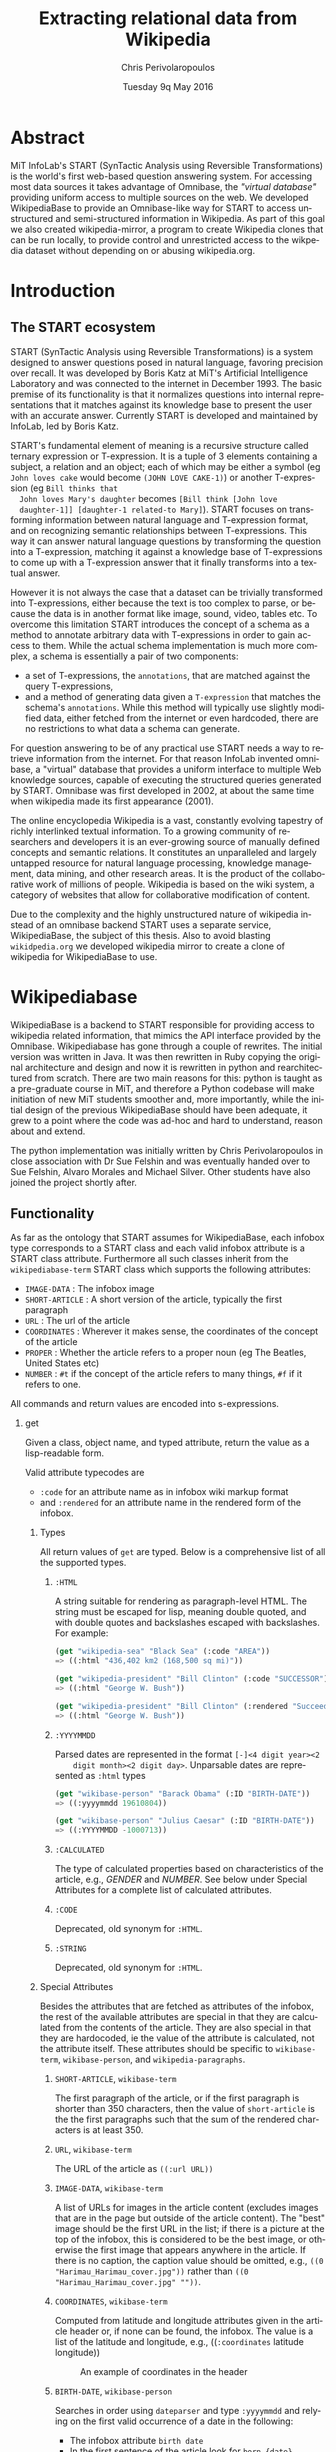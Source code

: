 #+TITLE:       Extracting relational data from Wikipedia
#+AUTHOR:      Chris Perivolaropoulos
#+DATE:        Tuesday 9q May 2016
#+EMAIL:       cperivol@csail.mit.edu
#+DESCRIPTION: Making sense of semi structured data in wikipedia.
#+KEYWORDS:
#+LATEX_CLASS: report
#+LANGUAGE:    en
#+OPTIONS:     H:2 num:t toc:t \n:nil @:t ::t |:t ^:t f:t TeX:t
#+STARTUP:     showall

* Abstract

  MiT InfoLab's START (SynTactic Analysis using Reversible
  Transformations) is the world's first web-based question answering
  system. For accessing most data sources it takes advantage of
  Omnibase, the /"virtual database"/ providing uniform access to
  multiple sources on the web. We developed WikipediaBase to provide
  an Omnibase-like way for START to access unstructured and
  semi-structured information in Wikipedia. As part of this goal we
  also created wikipedia-mirror, a program to create Wikipedia clones
  that can be run locally, to provide control and unrestricted access
  to the wikpedia dataset without depending on or abusing
  wikipedia.org.

* Introduction
** The START ecosystem

  START (SynTactic Analysis using Reversible Transformations) is a
  system designed to answer questions posed in natural language,
  favoring precision over recall. It was developed by Boris Katz at
  MiT's Artificial Intelligence Laboratory and was connected to the
  internet in December 1993. The basic premise of its functionality
  is that it normalizes questions into internal representations that
  it matches against its knowledge base to present the user with an
  accurate answer. Currently START is developed and maintained by
  InfoLab, led by Boris Katz.

  START's fundamental element of meaning is a recursive structure
  called ternary expression or T-expression. It is a tuple of 3
  elements containing a subject, a relation and an object; each of
  which may be either a symbol (eg =John loves cake= would become
  =(JOHN LOVE CAKE-1)=) or another T-expression (eg =Bill thinks that
  John loves Mary's daughter= becomes =[Bill think [John love
  daughter-1]] [daughter-1 related-to Mary]=). START focuses on
  transforming information between natural language and T-expression
  format, and on recognizing semantic relationships between
  T-expressions. This way it can answer natural language questions by
  transforming the question into a T-expression, matching it against
  a knowledge base of T-expressions to come up with a T-expression
  answer that it finally transforms into a textual answer.

  However it is not always the case that a dataset can be trivially
  transformed into T-expressions, either because the text is too
  complex to parse, or because the data is in another format like
  image, sound, video, tables etc. To overcome this limitation START
  introduces the concept of a schema as a method to annotate
  arbitrary data with T-expressions in order to gain access to
  them. While the actual schema implementation is much more complex,
  a schema is essentially a pair of two components:

  - a set of T-expressions, the =annotations=, that are matched
    against the query T-expressions,
  - and a method of generating data given a =T-expression= that
    matches the schema's =annotations=. While this method will
    typically use slightly modified data, either fetched from the
    internet or even hardcoded, there are no restrictions to what data
    a schema can generate.

  For question answering to be of any practical use START needs a way
  to retrieve information from the internet. For that reason InfoLab
  invented omnibase, a "virtual" database that provides a uniform
  interface to multiple Web knowledge sources, capable of executing
  the structured queries generated by START. Omnibase was first
  developed in 2002, at about the same time when wikipedia made its
  first appearance (2001).

  The online encyclopedia Wikipedia is a vast, constantly evolving
  tapestry of richly interlinked textual information.  To a growing
  community of researchers and developers it is an ever-growing source
  of manually defined concepts and semantic relations. It constitutes
  an unparalleled and largely untapped resource for natural language
  processing, knowledge management, data mining, and other research
  areas. It is the product of the collaborative work of millions of
  people. Wikipedia is based on the wiki system, a category of
  websites that allow for collaborative modification of content.

  Due to the complexity and the highly unstructured nature of
  wikipedia instead of an omnibase backend START uses a separate
  service, WikipediaBase, the subject of this thesis. Also to avoid
  blasting =wikidpedia.org= we developed wikipedia mirror to create a
  clone of wikipedia for WikipediaBase to use.
* Wikipediabase
  WikipediaBase is a backend to START responsible for providing access
  to wikipedia related information, that mimics the API interface
  provided by the Omnibase. Wikipediabase has gone through a couple of
  rewrites. The initial version was written in Java. It was then
  rewritten in Ruby copying the original architecture and design and now
  it is rewritten in python and rearchitectured from scratch. There are
  two main reasons for this: python is taught as a pre-graduate course
  in MiT, and therefore a Python codebase will make initiation of new
  MiT students smoother and, more importantly, while the initial design
  of the previous WikipediaBase should have been adequate, it grew to a
  point where the code was ad-hoc and hard to understand, reason about
  and extend.

  The python implementation was initially written by Chris
  Perivolaropoulos in close association with Dr Sue Felshin and was
  eventually handed over to Sue Felshin, Alvaro Morales and Michael
  Silver. Other students have also joined the project shortly after.

** Functionality

  As far as the ontology that START assumes for WikipediaBase, each
  infobox type corresponds to a START class and each valid infobox
  attribute is a START class attribute. Furthermore all such classes
  inherit from the =wikipediabase-term= START class which supports the
  following attributes:

  - =IMAGE-DATA= : The infobox image
  - =SHORT-ARTICLE= : A short version of the article, typically the
    first paragraph
  - =URL= : The url of the article
  - =COORDINATES= : Wherever it makes sense, the coordinates of the
    concept of the article
  - =PROPER= : Whether the article refers to a proper noun (eg The
    Beatles, United States etc)
  - =NUMBER= : =#t= if the concept of the article refers to many things,
    =#f= if it refers to one.

  All commands and return values are encoded into s-expressions.

*** get

  Given a class, object name, and typed attribute, return the value
  as a lisp-readable form.

  Valid attribute typecodes are

  - =:code= for an attribute name as in infobox wiki markup format
  - and =:rendered= for an attribute name in the rendered form of the
    infobox.


**** Types

   All return values of =get= are typed. Below is a comprehensive list
   of all the supported types.

***** =:HTML=

    A string suitable for rendering as paragraph-level HTML. The
    string must be escaped for lisp, meaning double quoted, and with
    double quotes and backslashes escaped with backslashes. For
    example:

    #+BEGIN_SRC lisp
    (get "wikipedia-sea" "Black Sea" (:code "AREA"))
    => ((:html "436,402 km2 (168,500 sq mi)"))

    (get "wikipedia-president" "Bill Clinton" (:code "SUCCESSOR"))
    => ((:html "George W. Bush"))

    (get "wikipedia-president" "Bill Clinton" (:rendered "Succeeded by"))
    => ((:html "George W. Bush"))
    #+END_SRC

***** =:YYYYMMDD=

    Parsed dates are represented in the format =[-]<4 digit year><2
    digit month><2 digit day>=. Unparsable dates are represented as
    =:html= types

    #+BEGIN_SRC lisp
    (get "wikibase-person" "Barack Obama" (:ID "BIRTH-DATE"))
    => ((:yyyymmdd 19610804))

    (get "wikibase-person" "Julius Caesar" (:ID "BIRTH-DATE"))
    => ((:YYYYMMDD -1000713))
    #+END_SRC


***** =:CALCULATED=

    The type of calculated properties based on characteristics of the
    article, e.g., /GENDER/ and /NUMBER/. See below under Special
    Attributes for a complete list of calculated attributes.

***** =:CODE=

    Deprecated, old synonym for =:HTML=.

***** =:STRING=

    Deprecated, old synonym for =:HTML=.

**** Special Attributes

   Besides the attributes that are fetched as attributes of the
   infobox, the rest of the available attributes are special in that
   they are calculated from the contents of the article. They are also
   special in that they are hardocoded, ie the value of the attribute
   is calculated, not the attribute itself. These attributes should be
   specific to =wikibase-term=, =wikibase-person=, and
   =wikipedia-paragraphs=.

***** =SHORT-ARTICLE=, =wikibase-term=

    The first paragraph of the article, or if the first paragraph is
    shorter than 350 characters, then the value of =short-article= is
    the the first paragraphs such that the sum of the rendered
    characters is at least 350.

***** =URL=, =wikibase-term=

    The URL of the article as =((:url URL))=

***** =IMAGE-DATA=, =wikibase-term=

    A list of URLs for images in the article content (excludes images
    that are in the page but outside of the article content). The
    "best" image should be the first URL in the list; if there is a
    picture at the top of the infobox, this is considered to be the
    best image, or otherwise the first image that appears anywhere in
    the article. If there is no caption, the caption value should be
    omitted, e.g., =((0 "Harimau_Harimau_cover.jpg"))= rather than
    =((0 "Harimau_Harimau_cover.jpg" ""))=.

***** =COORDINATES=, =wikibase-term=

    Computed from latitude and longitude attributes given in the
    article header or, if none can be found, the infobox. The value is
    a list of the latitude and longitude, e.g., ((=:coordinates=
    latitude longitude))

    #+CAPTION: An example of coordinates in the header
    #+NAME:   fig:coordinate-example
    #+attr_latex: :placement [H] :width \textwidth
    [[/Users/drninjabatman/Projects/thesis/wikipediabase/black-sea.png]]

***** =BIRTH-DATE=, =wikibase-person=

    Searches in order using =dateparser= and type =:yyyymmdd= and
    relying on the first valid occurrence of a date in the following:

    - The infobox attribute =birth date=
    - In the first sentence of the article look for =born {date}=
    - In the first parentheses of the article look for a date range
      and use the lower bound of the range.

    If a date is detected but cannot be parsed then the attribute's
    value has type =:html=

***** =DEATH-DATE=, =wikibase-person=

    Fetched similarly to =BIRTH-DATE=. Returns the same value types as
    BIRTH-DATE, except if the person is still alive, throws an error
    with the reply "Currently alive".

***** =GENDER=, =wikibase-person=

    Computed from the page content based on heuristics such as the
    number of times that masculine vs. feminine pronouns appear. Valid
    values are =:masculine= and =:feminine=.

***** =NUMBER=, =wikibase-term=

    Computed from the page content based on heuristics such as number
    of times the page's title appears plural. Valid for all
    objects. Returns =#t= if many, =#f= if one.

***** =PROPER=, =wikibase-term=

    Computed from the page content based on heuristics such as
    number of times the page's title appears capitalized when not at
    the start of a sentence. Valid for all objects. Returns =#t= if
    proper and =#f= if not.

*** =get-classes=

  Given an object name, return a list of all classes to which the
  object belongs. Class names are conventionally given in lower case,
  but this is not an absolute requirement. E.g.,

  #+BEGIN_SRC lisp
  (get-classes "Cardinal (bird)")
  => ("wikibase-term" "wikipedia-paragraphs" "wikipedia-taxobox")

  (get-classes "Hillary Rodham Clinton")
  => ("wikibase-term"
  "wikipedia-paragraphs"
  "wikibase-person"
  "wikipedia-officeholder"
  "wikipedia-person")
  #+END_SRC


*** =get-attributes=

  Given a class name, return a list of all attributes that the class
  implements. If possible also provide the typecode of the value type
  and the human readable form, ie the rendered attribute from the
  wikipedia infobox

  #+BEGIN_SRC lisp
  (get-attributes "wikipedia-officeholder" "Barack Obama")
  => ((:CODE "TERM_END3" :VALUE :YYYYMMDD) ...)
  #+END_SRC

*** =sort-symbols=

  Given any number of symbols =sort-symbols= will sort them into
  subsets by the length of the associated article. E.g.,

  #+BEGIN_SRC lisp
  (sort-symbols  "Obama (surname)" "Barack Obama")
  => (("Barack Obama") ("Obama (surname)"))
  #+END_SRC

*** =sort-symbols-named=

  =sort-symbols-named= takes a synonym and any number of symbols and
  sorts the symbols into subsets; if any symbol name is the same as
  the synonym, it and its subset are sorted to the front. E.g.

  #+BEGIN_SRC lisp
  (sort-symbols-named
   "cake"
   "Cake (TV series)"
   "Cake (firework)"
   "Cake (film)"
   "Cake (drug)"
   "Cake"
   "Cake (band)"
   "Cake (advertisement)"
   "The Cake")
  => (("Cake")
  ("Cake (band)")
  ("Cake (advertisement)")
  ("Cake (TV series)")
  ("The Cake")
  ("Cake (film)")
  ("Cake (firework)")
  ("Cake (drug)"))
  #+END_SRC

** Getting started

  The entire WikipediaBase resides in a git repository in infolab's
  github orginization page

  #+BEGIN_SRC sh
  git clone git@github.com:infolab-csail/WikipediaBase
  #+END_SRC


  WikipediaBase depends on multiple other python
  packages. Fortunately, python is shipped not only with a great
  package manager, but also with a mechanism called virtualenv that
  isolates installations of a project's dependencies from the rest of
  the system, thus avoiding problems like version or namespace
  collisions. The way this effectively works is that the global
  python installation is half copied half symlinked to a local
  directory and the dependencies are installed only in the local
  sandbox. To create and activate a python virtualenv:

  #+BEGIN_SRC sh
  $ virtualenv --no-site-packages py
  $ . py/bin/activate
  $ which python
  /the/local/directory/py/bin/python
  #+END_SRC

  Now that we can safely install anything we want without breaking
  any global installation

  #+BEGIN_SRC sh
  pip install -r requirements.txt
  #+END_SRC

  We will need some extra stuff for WikipediaBase to work:

  - Postresql
  - Redis

  The installation process of these packages varies across
  platforms. Both are databases. Their purpose is for caching repeated
  computations and for storing ahead-of-time computation like infobox
  markup, name to rendered name maps, and synonyms.

** Architecture

*** Infobox

  Infoboxes are tables that are commonly used in wikipedia to provide
  an overview of the information in an article in a semi structured
  way. Infoboxes are the main source of information for WikipediaBase.

  #+CAPTION: An example of an infobox
  #+NAME:   fig:infobox-example
  #+attr_latex: :placement [H] :height 12cm
  [[/Users/drninjabatman/Projects/thesis/wikipediabase/alonzo-church-infobox.png]]

  In mediawiki markup terms an infobox is a markup template with a
  type that gets rendered into html so that the provided information
  makes sense in the context that it is provided. For example:

  #+BEGIN_SRC text
  {{Infobox scientist
  | name              = Gerhard Gentzen
  | image             = Gerhard Gentzen.jpg
  | image_size        =
  | alt               =
  | caption           = Gerhard Gentzen in Prague, 1945.
  | birth_date        = {{Birth date|1909|11|24}}
  | birth_place       = [[Greifswald]], [[Germany]]
  | death_date        = {{Death date and age|1945|8|4|1909|11|24}}
  | death_place       = [[Prague]], [[Czechoslovakia]]
  | nationality       = [[Germany|German]]
  | fields            = [[Mathematics]]
  | workplaces        =
  | alma_mater        = [[University of Gottingen]]
  | doctoral_advisor  = [[Paul Bernays]]
  | doctoral_students =
  | known_for         =
  | awards            =
  }}
  #+END_SRC

  will yield:

  #+CAPTION: An example of an infobox
  #+NAME:   fig:redered-infobox-exampl
  #+attr_latex: :placement [H] :height 12cm
  [[/Users/drninjabatman/Projects/thesis/wikipediabase/gentzen-infobox.png]]

  Infobox types are organized into a fairly wide hierarchy. For
  example [[https://en.wikipedia.org/wiki/Template:Infobox_Austrian_district][Template:Infobox Austrian district]] is a special case of a
  [[https://en.wikipedia.org/wiki/Template:Infobox_settlement][Template:Infobox settlement]] and each is rendered differently. For
  our purposes, and to mirror the markup definition of infoboxes, an
  infobox \(I\) with attributes \(a_i\) and values \(v_i\) is a set of
  pairs \({(a_i, v_i)}\) together with a infobox type \(t\). Each
  attribute \(a_i\) and value \(v_i\) have two forms:

  - a rendered form, \(a^r_i\) and \(v^r_i\) respectively, which is
    the rendered HTML representation and
  - a markup form, \(a^m_i\) and \(v^m_i\) which is the mediawiki
    markup code that corresponds to them.

  An article may have more than one infoboxes, for example [[https://en.wikipedia.org/w/index.php?title=Bill_Clinton&action=edit][Bill
  Clinton]] article has both [[https://en.wikipedia.org/wiki/Template:Infobox_officeholder][Infobox Officeholder]] and [[https://en.wikipedia.org/wiki/Template:Infobox_president][Infobox President]]
  infoboxes.

  The =Infobox= class is the basic data type for accessing information
  from the infobox of an article. =Infobox=, as well as =Article=, are
  what one would use were they to use wikipediabase as a python
  library. The methods provided by an infobox are:

  - types :: Because we retrieve an infobox based on a symbol name (ie
       page name), a single =Infobox= may actually be an interface for
       multiple infoboxes. There is a separate method, based on this
       one, for getting types in a format suitable for START.
  - Value access :: is possible provided either \(a^r_i\) or \(a^m_i\).
  - Rendered keys :: are provided using the =MetaInfobox= (see below).
  - Infobox export :: to python types, namely:
       - dict for \(a^r_i \rightarrow v^r_i\) or \(a^m_i \rightarrow
         v^m_i\)
       - the entire infobox rendered, or in markup form.

  Infoboxes are organized in a wide hierarchy that in the
  WikiepdiaBase codebase is refered to as infobox tree. The infobox
  tree is retrieved from the [[https://en.wikipedia.org/wiki/Wikipedia:List_of_infoboxes][list of infoboxes]] wikipedia page and is
  used to deduce the ontology of wikipedia terms.

*** MetaInfobox

  The =MetaInfobox= is implemented as a subclass of the =Infobox= that
  provides information about the infobox, most importantly a map
  between markup attributes and the rendered counterparts. Say we have
  an infobox of type \(I\) which has attributes \({a_1, ... ,
  a_n}\). Each attribute has two representations:

  - a markup representation that is the key used in the infobox
    template.
  - The HTML rendered representation, that is the left-column text of
    the rendered infobox table.

  For example in the =officeholder= infobox there is an attribute that
  has markup representation =predecessor= and rendered representation
  =Preceded by=.

  To do this the =MetaInfobox= uses the template documentation page to
  find the markup representation of all valid attributes of an infobox
  type. It then creates an infobox where each attribute has value its
  markup attribute name wrapped int =!!!=. (for example =predecessor =
  !!!predecessor!!!=). It then renders the created infobox and looks
  for =!!!predecessor!!!= in the rendered values. The corresponding
  rendered attribute names also correspond to the markup attribute
  names. Note that the correspondence of rendered - markup attributes
  is not bijective, that is to say each markup attribute may
  correspond to zero or more rendered attributes and vice versa.

  For example, an infobox of type =Foo= has valid attributes /A/, /B/,
  /C/ and /D/. The generated infobox markup would be:

  #+BEGIN_EXAMPLE
  {{Infobox Foo
  | A = !!!A!!!
  | B = !!!B!!!
  | C = !!!C!!!
  | D = !!!D!!!
  }}
  #+END_EXAMPLE

  And the rendered version could be, depending on the implementation
  of the =Foo= infobox.

  | Attribute | Value                   |
  |-----------+-------------------------|
  | A         | !!!A!!! !!!B!!! !!!C!!! |
  | B         | !!!A!!! !!!B!!! !!!C!!! |
  | C         | !!!A!!! !!!B!!! !!!C!!! |
  | D         | !!!D!!!                 |

  Which makes the mapping fairly obvious.


*** Article

  The =Article= data structure is responsible for accessing any
  resource relevant to the article at large. This includes paragraphs,
  headings, markup source and the mediawiki categores.

*** Fetcher

  The fetcher is an abstraction over the communication of
  WikipediaBase with the outside world. It is a singleton object that
  implements a specific interface.

  Fetchers are organized in an inheriting hierarchiy

  - BaseFetcher :: The baseclass for fetchers, it will return the
       symbol instead of trying to resolve it in any way
  - Fetcher :: contains the core functionality of a a fetcher. It will
       fetch articles from /wikipedia.org/. It is possible to direct
       it to a mirror but wikipedia-mirror's runtime performance
       turned out to be prohibitive.
  - CachingFetcher :: inherits fetcher and retains its functionality,
       only it uses Redis to cache the fetched symbols. It is the
       default fetcher for wikipediabase.
  - StaticFetcher :: is a class that implements the =BaseFetcher=
       interface but instead of reaching out to some data source for
       the data the return values are statically defined. It is used
       most notably by =MetaInfobox= to use the =Infobox=
       functionality to convey arbitrary information.

  By default, markup is fetched from the backend. If force_live is set
  to True, the markup will be fetched from live wikipedia.org

  When tests are ran on TravisCI, we always want to use live data. We
  check if Travis is running tests by looking at the
  WIKIPEDIABASE_FORCE_LIVE env variable.

*** Renderer

  Renderers are singleton classes that are useful for rendering
  mediawiki markup into HTML. Originally the wikiepedia sandbox was
  used by wikipediabase for rendering pages because it is slightly
  faster than the API, but the wikipedia-mirror was really slow at
  this and wikipedia.org would consider it an abuse of the service and
  block our IP. For that reason we eventually switched to the API with
  Redis caching, which works out pretty well because =Renderer=
  objects end up being used only by =MetaInfobox= which has quite a
  limited scope, making thus cache misses rarely.

  An interesting anecdote about the =Renderer= class was that it was
  the reason for a couple of CSAIL IPs to get temporarily banned from
  editing wikipedia. While wikipedia.org has a very lenient policy
  when it comes to banning people who are spamming their servers,
  repeated testing of the =Renderer= class targeting wikipedia's
  [[https://en.wikipedia.org/wiki/Wikipedia:Sandbox][sandbox]] caused the testing machine's ip to be temporarily banned on
  the grounds that "its activity does not promote the imporovement of
  wikipedia". We reimplemented the =Renderer= to use the wikipedia API
  and we never had a problem with wikipedia moderation again.

*** Pipeline

  When resolving a query WikipediaBase employs a pipeline of modules
  to figure out what the best way to respond would be.

**** Frontend

   WikipediaBase can be used as a library but its primary function is
   as a backend to START. The communication between START and
   WikipediaBase is carried out over a plaintext telnet connection on
   port 8023 using s-expressions. The frontend handles the network
   connection with START, translates the received queries into calls
   to knowledgebase and then translates the knowledgebase response into
   properly formulated s-expressions that it sends back over the
   telnet connection.

**** Knowledgebase

   The knowledgebase is the entry point to the rest of
   wikipediabase. It uses the Provider/Acquirer pattern to
   transparently provide the frontend with arbitrary methods. Those
   methods are responsible for chosing whether we are to resort to
   classifiers or resolvers (or any other mechanism) for answering
   the query. Available classifiers and resolvers become accessible
   to the knowledgebase automatically using their base class.

**** Classifiers

   Each classifier is a singleton that implements a heuristic for
   deducing a set of classes of an object.  An object may inhibit zero
   or more classes. There are a couple classifiers available at the
   moment. Typically a classifier will only deduce whether an object
   actually inhibits a specific class or not but that is not
   necessary.

***** Term

    The =TermClassifier= simply assigns the =wikipedia-term=
    class. Wikipediabase only deals with wikipedia related
    information.

***** Infobox

    The =InfoboxClassifier= assigns to a term the classes of the
    infobox. For example Bill Clinton's page contains the infobox:

    #+BEGIN_EXAMPLE
      {{Infobox president
      |name          = Bill Clinton
      |image         = 44 Bill Clinton 3x4.jpg{{!}}border
      [...]
      }}
    #+END_EXAMPLE

    And therefore gets the class =wikipedia-president=.

***** Person

    =PersonClassifier= assigns the class =wikibase-person= using a few
    heuristics in the order they are described:

****** Category regexes

     Use the following regular expressions to match categories of an
     article.

     - =.* person=
     - =^\d+ deaths.*=
     - =^\d+ births.*=
     - =.* actors=
     - =.* deities=
     - =.* gods=
     - =.* goddesses=
     - =.* musicians=
     - =.* players=
     - =.* singers=

****** Category exclude regexes

     Exclude categories matching the following regexes.

     - =\sbased on\s=
     - =\sabout\s=
     - =lists of\s=
     - =animal\=


****** Category matches

     We know an article refers to a person if the page is in one or
     more of the following mediawiki categories :

     - =american actors=
     - =american television actor stubs=
     - =american television actors=
     - =architects=
     - =british mps=
     - =character actors=
     - =computer scientist=
     - =dead people rumoured to be living=
     - =deities=
     - =disappeared people=
     - =fictional characters=
     - =film actors=
     - =living people=
     - =musician stubs=
     - =singer stubs=
     - =star stubs=
     - =united kingdom writer stubs=
     - =united states singer stubs=
     - =writer stubs=
     - =year of birth missing=
     - =year of death missing=


     For an example of how this works see the appendix.

     As it is obvious the list of categories is arbitrary and very
     far from complete. Multiple methods have been considered for
     fixing this. Some of them are:

     - Supervised machine learning methods like SVM using other
       methods of determining person-ness to create training sets.
     - Hand-pick common categories for person articles determined
       again with the other criteria

**** Resolvers

   Resolvers are also singletons but their purpose is to find the
   value of the requested property. All resolvers descend from
   =BaseResolver= and should implement the following methods:

   - =resolve(class, symbol, attribute)=: get the value of the
     =attribute= of symbol =symbol= as =class=
   - =attributes(class, symbol)=: get a list of the attributes this
     resolver can resolve.

   The implemented resolvers are the following:

   - Error :: the minimum priority resolver, it will always resolve to
        an error.
   - Infobox :: Resolve attributes found on infoboxes of a symbol.
   - Person :: resolve the following specific attributes of symbols
        referring to people:
     - =birth-date=
     - =death-date=
     - =gender=
   - Sections :: resolve the content of sections in an article.
   - Term :: Can resolve a fixed set of ad-hoc attributes:
     - =coordinates= /The coordinates of a geographical location/
     - =image= /The image in the infobox/
     - =number= /True if the symbol is plural (eg The Beatles)/
     - =proper= /True if it refers to a unique entity./
     - =short-article= /A summary of the article. Typically the first
       paragraph/
     - =url= /The article url/
     - =word-cout= /The size of the article/

**** Lisp types

   Lisp type instances are wrappers for python objects or values
   that are presentable in s-expression form that START can
   understand. They are created either from the raw received query
   and unwrapped to be useful to the pipeline, or by the answer
   WikipediaBase comes up with and then encoded into a string sent
   over telnet to START.

** Provider/Acquirer model

    WikipediaBase attempts to be modular and extendible. To accomplish
    this it is often useful to multiplex multiple sources of the same
    type of data resource. This is particularly useful when accessing
    heuristic methods like classifier. To promote modularity and to
    avoid hard dependencies the provider/acquirer model was created:

    A =Provider= is an object through which we can access resources that
    are stored in a key-value fashion. The =Provider= class offers
    facilities like decorators to make this provision easy. An
    =Acquirer= has transparent access to the resources of multiple
    =Providers= as if they were a single key value store. This pattern
    is most notably used for the =KnowledgeBase= to provide the
    =Frontend= with the way of accessing resources.


*** Example

  We demostrate the pattern with an example: we will embed a small
  lisp dialect into python that we will call =p-lisp= (for =python
  lisp=, =provider-lisp= and =poor-lisp=)

  #+BEGIN_SRC python
  from wikipediabase.provider import Provider, Acquirer, provide


  class EvalContext(Acquirer):
      def __init__(self, closures):
          super(EvalContext, self).__init__(closures)
          self.closures = closures

      def __call__(self, _ctx, expr):
          if isinstance(expr, list):
              # Handle quotes
              if expr[0] is 'quote':
                  return expr[1]

              # Call the lambda
              fn = self(_ctx, expr[0])
              return fn(self, *[self(_ctx, e) for e in expr[1:]])

          if isinstance(expr, basestring) and expr in self.resources():
              return self(_ctx, self.resources()[expr])

          return expr


  class Lambda(Acquirer):
      def __init__(self, args, expr, env):
          # Get your symbols from all the available closures plus an
          # extra for local variables
          super(Lambda, self).__init__([env] + [Symbols()])
          self.args = args
          self.expr = expr

      def __call__(self, _ctx, *args):
          # Add another closure to the list
          arg_provider = Provider();
          for s, v in zip(self.args, args):
              arg_provider.provide(s, v)

          # Build an eval context and run it
          ctx = EvalContext([arg_provider, Provider(self.resources())])
          return [ctx(ctx, e) for e in self.expr][-1]

  class Symbols(Provider):
      @provide('setq')
      def setq(self, ctx, symbol, val):
          self.provide(symbol, val)

  class Builtins(Provider):
      @provide('lambda')
      def _lambda(self, ctx, args, *body):
          return Lambda(args, list(body), Provider(ctx.resources()))

      @provide('if')
      def _if(self, ctx, proposition, then, _else):
          if ctx(ctx, proposition):
              return ctx(ctx, then)
          else:
              return ctx(ctx, _else)

  GLOBAL_EVAL = EvalContext([Builtins(), Symbols()])
  #+END_SRC

  =p-lisp= supports:

  - lambdas
  - A global symbol table
  - lexical scoping
  - conditionals
  - Quoted literals

  It really is very far from being remotely close to a usable
  language but it can do some cute tricks:

  We can evaluate python types:

  #+BEGIN_SRC python
  >>> GLOBAL_EVAL({}, 1)
  1
  >>> GLOBAL_EVAL({}, True)
  True
  >>> GLOBAL_EVAL({}, "hello")
  'hello'
  >>> GLOBAL_EVAL({}, list)
  <type 'list'>
  #+END_SRC

  We can define lambdas and call them. The following is equivalent to
  \((\lambda a. a) 1\), which should evaluate to =1=:

  #+BEGIN_SRC python
  >>> GLOBAL_EVAL({}, [["lambda", ['quote', ['a']], 'a'], 1])
  1
  #+END_SRC

  Our little lisp is not pure since we have a global symbol
  table. The best way to sequence expressions is to wrap them all up
  in a =lambda= and then evaluate that:

  #+BEGIN_SRC python
  >>> GLOBAL_EVAL({}, [['lambda', ['quote', []], ['setq', 'b', 2], 'b']])
  2
  #+END_SRC

  The attentive reader may have noticed the quoted list for lambda
  arguments. The reason is that we do not want the list to be
  evaluated.

  Back on our main subject, in =p-lisp= symbols get values from 3
  different sources:

  - The local closure
  - The arguments of the lambda
  - Builtin functions

  All the above are abstracted using the provider-aquirer model. At
  each point a different =EvaluationContext= is responsible for
  evaluating and each =EvaluationContext= has access to its known
  symbols via an array of providers that are abstracted using the
  discussed model.

** Testing
*** Unit testing

   The good functioning of WikipediaBase is assured by a
   comprehensive test suite of unit tests, functional tests and
   regression tests.

**** Unit tests

    Unit tests test small blocks of functionality, that are composed
    to create the system at large. For unit testing we use python's
    default testing library. Each test is a class that implements the
    =TestCase= interface.

**** Functional and regression tests

    Functional tests are tests written before, during or shortly
    after the development of a system and they assert the correct
    overall functioning of the system. Regression tests are very akin
    to functional tests. They prove that a found bug was fixed and
    assert that it will not appear again later. Functional and
    regression tests currently reside in =tests/examples.py=

*** Examples

   Virtually all tests begin with the following snippet:

   #+BEGIN_SRC python
   from __future__ import unicode_literals

   try:
       import unittest2 as unittest
   except ImportError:
       import unittest

   from wikipediabase import fetcher
   #+END_SRC

   The above is specific for the =fetcher= module. As is apparent we
   are using the =unittest= module from the standard python
   library. The test itself has the following format:

   #+BEGIN_SRC python
   class TestFetcher(unittest.TestCase):

       def setUp(self):
           self.fetcher = fetcher.get_fetcher()

       def test_html(self):
           html = self.fetcher.html_source("Led Zeppelin")
           self.assertIn("Jimmy Page", html)

   #+END_SRC

   The =setUp= method runs before each test of the =TestCase=. Tests
   of the testcase are represented by methods of the class whose name
   begins with =test_=. In this particular case we are getting the
   wikipedia page for Led Zeppelin and making sure the name of Jimmy
   Page is mentioned at least once. This is obviously not conclusive
   that fetcher did not for example bring up the page for /The
   Yardbirds/, Page's first band. For this reason we write a couple of
   these sort of tests. For the entire test see the Python test
   example in the appendix.

*** Running tests

   We employ the =nosetests= tool to find and run our tests. To do so
   we add a test requirement in =setup.py= and assign =nose.collector=
   to manage our test suite:

   #+BEGIN_SRC python
   from setuptools import setup

   setup(
       tests_require=[
           'nose>=1.0',
           ...
       ],
       ...
       test_suite='nose.collector',
       ...
   )
   #+END_SRC

   Then to run the tests

   #+BEGIN_SRC sh
   $ python setup.py test
   #+END_SRC

   Nose will find all files that are in =tests/= and have the prefix
   =test_=, for example =test_fetcher.py=. Inside those files nose
   looks into classes that subclass =TestCase= and whose name begins
   with =Test=, for example =TestFetcher=. It then runs all methods of
   the collected classes that have the =test_= prefix.

   It is also possible to run specific tests.

   #+BEGIN_SRC sh
   $ python setup.py test --help
   Common commands: (see '--help-commands' for more)

     setup.py build      will build the package underneath 'build/'
     setup.py install    will install the package

   Global options:
     --verbose (-v)  run verbosely (default)
     --quiet (-q)    run quietly (turns verbosity off)
     --dry-run (-n)  don't actually do anything
     --help (-h)     show detailed help message
     --no-user-cfg   ignore pydistutils.cfg in your home directory

   Options for 'test' command:
     --test-module (-m)  Run 'test_suite' in specified module
     --test-suite (-s)   Test suite to run (e.g. 'some_module.test_suite')
     --test-runner (-r)  Test runner to use

   usage: setup.py [global_opts] cmd1 [cmd1_opts] [cmd2 [cmd2_opts] ...]
      or: setup.py --help [cmd1 cmd2 ...]
      or: setup.py --help-commands
      or: setup.py cmd --help
   #+END_SRC

   See the appendix for the full output of a successful test run.

** Synonyms

  Before we talk about synonyms it is important to concretely define
  symbols in the context of the omnibase universe:

  #+BEGIN_QUOTE
  Symbols are identifiers of "objects" in a data source. (The term
  "symbol" is unfortunate, since it has so many meanings in computer
  science, but we're stuck with it for historical reasons.)
  #+END_QUOTE

  Since language tends to have multiple ways of referring to the same
  things, defining aliases for symbols is imperative.

  #+BEGIN_QUOTE
  Synonyms are names which users can use to refer to symbols. (The
  term "synonym" is unfortunate, because this is really a one-way
  mapping -"gloss" would be a better term but we're stuck with
  "synonym" for historical reasons.)
  #+END_QUOTE

  The definition of synonyms is the job of the backend
  itself. Therefore it is the job of WikipediaBase to define the set
  of synonyms required.

*** Good/Bad synonyms

   There are rules to what is considered a good and what a bad
   synonym. In short synonyms:

   - Should not lead with articles ("the", "a", "an")
   - Should not lead with "File:" or "TimedText:".
   - Should not fragment anchors. Eg "Alexander_Pushkin#Legacy"
   - Should not start with the following:
     - "List of "
     - "Lists of "
     - "Wikipedia: "
     - "Category: "
     - ":Category: "
     - "User: "
     - "Image: "
     - "Media: "
     - "Arbitration in location"
     - "Communications in location"
     - "Constitutional history of location"
     - "Economy of location"
     - "Demographics of location"
     - "Foreign relations of location"
     - "Geography of location"
     - "History of location"
     - "Military of location"
     - "Politics of location"
     - "Transport in location"
     - "Outline of topic"

   - Should not match =\d\d\d\d in location= or =location in \d\d\d\d=
   - Should not be names of disabiguation pages. To make this
     inclusive for all relevant pages, including typos, that means
     symbols that match =\([Dd]isambig[^)]*\)=
   - Synonyms that both a) could be mistaken for ones that start with
     articles and b) might subsume something useful. That means that
     for example "A. House" (synonym of "Abraham House") is
     disqualified because it might mislead START in the case of
     questions like "How much does a house cost in the Silicon
     Valley?". On the other hand "a priori" can be kept because there
     are no sensible queries where "a" is an article before "priori".

*** Synonym generation

   To accommodate these restrictions two approaches are employed:
   disqualification of synonym candidates and modification of synonym
   candidates. Modification is attempted first, and if that fails we
   disqualify. The rules for modification are as follows:

   - Strip determiners (articles) that are at the beginning of a
     synonym (or would be at the beginning if not for punctuation):
     - "A "
     - "An "
     - "The "
     - '(The) '
     - The&nbsp;
     - etc.

   - Generate both versions, with and without paren. Eg given symbol
     "Raven (journal)" generate both:
     - "Raven (journal)"
     - "Raven"

   - Generate before and after slash, but not the original symbol, e.g.:
     - Given symbol "Russian language/Russian alphabet" generate both
       - "Russian language"
       - "Russian alphabet"

   - Reverse inverted synonyms with commas. Eg given synonym "Congo,
     Democratic Republic Of The" invert it to get "Democratic
     Republic Of The Congo"

   - As usual, get rid of leading articles if necessary. Eg given
     synonym "Golden ratio, the" replace it with "the Golden ratio",
     then strip articles to get: "Golden ratio" same goes for a, an,
     etc.

   This way we generate an initial set of synonyms from the name of
   the object itself. Furthermore we can generate a set of synonyms
   from wikipedia redirects to the article. Wikipedia kindly provides
   an SQL dump for all redirects.

   To load the table, in your database where you have loaded the
   wikipedia data, you should load the redirects table:

   #+BEGIN_SRC sh
   wget https://dumps.wikimedia.org/enwiki/latest/enwiki-latest-redirect.sql.gz \
     -O redirect.sql.gz && gzcat redirect.sql.gz | mysql
   #+END_SRC

   And then from the SQL db to find all (good and bad) synonyms to
   Bill Clinton you can run

   #+BEGIN_SRC sql
   select page_title, rd_title from redirect join page on rd_from = page_id and (rd_title = "Bill_Clinton" or page_title = "Bill_Clinton");
   #+END_SRC

   For the full output see the appendix.

** Databases and data sources

  Wikipediabase uses primarily a remote data store that implements the
  mediawiki HTTP interface and attempts to deal with the arising
  performance issues by aggressively caching pages to a backend
  key-value based database. The interface with the database is
  abstracted by using a python-style dictionary interface, which is
  implemented in =persistentkv.py=. Implemented backends are presented
  below, but it is trivial to provide any backend one can come up
  with.

*** Data access

   Data access is abstraced by the ad-hoc =Fetcher=
   interface. Currently the only useful fetcher implemented is the
   =CachingSiteFetcher= that supports retrieval of both mediawiki
   markup and rendered HTML for each page while caching all retrieved
   data.

**** HTML and MediaWiki API

    The initial approach to getting the data is to retrieve the normal
    HTML versions of wikipedia articles and using edit pages to
    retrieve the mediawiki markup. We invariably use the original
    wikipedia.org site for performance reasons (See wikipedia-mirror
    runtime performance section).

    Mediawiki provides a RESTful API for all the required
    functionality. The basic premise is that one can send requests with
    =POST= or =GET= methods and get a response formulated in XML or
    JSON. The preferred response type for WikipediaBase was sending
    =GET= HTTP requests to receive =JSON= data. =GET= was selected
    because it is explicitly suggested in the mediawiki API page
    because caching happens at the HTTP level.

    #+BEGIN_QUOTE
    Per the HTTP specification, POST requests cannot be
    cached. Therefore, whenever you're reading data from the web
    service API, you should use GET requests, not POST.

    Also note that a request cannot be served from cache unless the URL is
    exactly the same. If you make a request for
    api.php?....titles=Foo|Bar|Hello, and cache the result, then a request
    for api.php?....titles=Hello|Bar|Hello|Foo will not go through the
    cache  even though MediaWiki returns the same data!
    #+END_QUOTE

    =JSON= was selected simply because the python =json= package in the
    standard library is much easier to use than =lxml=, the library we
    use for XML/HTML parsing.

**** Dumps / Database

    Direct interface with a local database, besides caching using mdb
    and/or sqlite was not implemented as part of the thesis. However
    shortly after caching and compile time data pools in redis and
    postrgres were implemented.

*** Caching

   As mentioned WikipediaBase abstracts the caching mechanism
   functionally to a key-value storage object that behaves like a
   python dictionary plus an extra =sync= method for explicit
   flushing. However that is not all, another feature that the
   interface to the database should be able to handle is the encoding
   of the saved objects. Because virtually all of the stored data is
   text, the underlying database should be able to reliably retrieve
   exactly the text that was saved, taking into account the
   encoding. Because of DBM's limitation that keys of the DBM database
   should only be ASCII encoded, the base class for interfacing with
   the database, =EncodedDict=, implements the =_encode_key= and
   =_decode_key= methods (that default to identity functions) to
   provide an easy hook for implementations to deal with this possible
   issue.

   *** DBM

   As mentioned before for caching several dbm implementations are
   provided by the python standard library. None of the
   implementations shipped with python are part of the python
   standard library itself however. Some of the DBM implementations
   that are available via the standard python library are:

   - AnyDBM
     - GNU DBM
     - Berkeley DBM

     It is worth noting that the performance and smooth functioning of
     these libraries is highly dependent on the underlying platform.

     As mentioned above, the interface classes to DBM transcode keys to
     ASCII. The precise way that is done is:

     #+BEGIN_SRC python
          def _encode_key(self, key):
              if isinstance(key, unicode):
                  return key.encode('unicode_escape')

              return str(key)

    def _decode_key(self, key):
    return key.decode('unicode_escape')

     #+END_SRC

**** SQLite

    SQLite was also considered as caching backend
    database. Unfortunately its performance for our particular purpose
    was disappointing.

    We used a very thin wrapper, =sqlitedict=, to get a key-value
    interface to SQLite -- a relational database. The related
    WikipediaBase code is very short:

    #+BEGIN_SRC python
    from sqlitedict import SqliteDict

      class SqlitePersistentDict(EncodedDict):
          def __init__(self, filename, configuration=configuration):
              if not filename.endswith('.sqlite'):
                  filename += '.sqlite'

              db = SqliteDict(filename)
              super(SqlitePersistentDict, self).__init__(db)

          def sync(self):
    self.db.close()
    super(SqlitePersistentDict, self).sync()
    #+END_SRC

    Below are two benchmark functions that will read/write 100000 times
    to a key-value database.

    #+BEGIN_SRC python
    def benchmark_write(dic, times=100000):
          for i in xrange(times):
              dic['o' + str(i)] = str(i) * 1000

      def benchmark_read(dic, times=100000):
          for i in xrange(times):
    dic['o' + str(i)]
    #+END_SRC

    And here they are run over memory based =tmpfs= on debian.

    #+BEGIN_SRC python
      >>> import timeit
      >>> sqlkv = SqlitePersistentDict('/tmp/bench1.sqlite')
      >>> timeit.timeit(lambda : benchmark_write(sqlkv), number=100)
      10.847157955169678
      >>> timeit.timeit(lambda : benchmark_read(sqlkv), number=100)
      18.88098978996277
      >>> dbmkv = DbmPersistentDict('/tmp/bench.dbm')
      >>> timeit.timeit(lambda : benchmark_write(dbmkv), number=100)
      0.18030309677124023
      >>> timeit.timeit(lambda : benchmark_read(dbmkv), number=100)
      0.14914202690124512
    #+END_SRC

    The DBM database is nearly 10 times faster than sqlite. The
    difference in performance is due to the different committing
    policies of the two. It might be possible to calibrate SQLite to be
    as fast as DBM but not in any trivial way.

**** Other backends

    Other backends were considered, most notably Redis which was
    actually implemented shortly after the project handoff by Alvaro
    Morales. The reason we did not initially use it was that it is
    modeled as a server-client which adds complexity to an aspect of
    the system that should be as simple as possible. Another reason for
    our initial skepticism towards third party -- ie. not shipped with
    python -- databases was to avoid extra dependencies, especially
    when they are the cool database du jour.

** Date parser
  Dateparser resides in a separate package called overlay-parse

*** Parsing with overlays

  The concept of an overlay was inspired by emacs overlays. They are
  objects that specify the behavior of a subset of a text, by
  assigning properties to it, making for example text clickable or
  highlighted. An overlay over part of text \(t\) in our context is

  - a tuple representing the range within that text
  - a set of tags that define semantic sets that the said substring is
    a member of
  - arbitrary information (of type \(A\)) that the underlying text
    describes.

  More formally:

  #+BEGIN_EXPORT latex
  \begin{align*}
  & o_i \in TextRange\(t\) \times Set(Tag) \times A \\
  & Text \rightarrow \left\{o_1, o_2, ..., o_n\right\}
  \end{align*}
  #+END_EXPORT

  So for example out of the text

  #+BEGIN_EXPORT latex
  \[
  The\,weather\,today,\,
  \overbrace{Tuesday}^\text{\(o_1\)} \,
  \overbrace{21^{st}}^\text{\(o_2\)} \, of \,
  \overbrace{November}^\text{\(o_3\)} \,
  \overbrace{2016}^\text{\(o_4\)}, \, was \, sunny.
  \]
  #+END_EXPORT

  We can extract overlays \(\left\{o_1, ... , o_4\right\}\), so that

  #+BEGIN_EXPORT latex
  \[
  \begin{array}[b]{rlll}
  o_1 = (&r("Tuesday"),  & \{\mathrm{DayOfWeek}, \mathrm{FullName}\}, & 2) \\
  o_2 = (&r("21^{st}"),   & \{\mathrm{DayOfMonth}, \mathrm{Numeric}\}, & 21) \\
  o_3 = (&r("November"), & \{\mathrm{Month}, \mathrm{FullName} \}, & 11) \\
  o_4 = (&r("2016"),     & \{\mathrm{Year}, \mathrm{4digit} \}, & 2016)
  \end{array}
  \]
  #+END_EXPORT

  Notice how for all overlays of the example we have \(A =
  \mathbb{N}\), as we encode day of the week, day of the month,
  month and year as natural numbers. We encode more precise type
  information (ie that a day is inherently different than a month)
  in the tag set.

  Once we have a set of overlays we can define overlay sequences as
  overlays whose ranges are consecutive, that is their tag sets match
  particular patterns. For example we can search for sequences of
  overlays that match the pattern

  \[
  p = \mathrm{DayOfMonth}, \mathrm{Separator(/)}, (\mathrm{Month} \wedge \mathrm{Number}), \mathrm{Separator(/)}, \mathrm{Year}
  \]

  to match patterns like \(22/07/1991\), where \(Separator(/)\)
  matches only the character "/"


*** The dates example

  The working example and motivation of the package is date
  parsing. The =dates= submodule exposes two main entry points:

  - =just_dates= that looks for dates in a text.
  - =just_ranges= that looks for data ranges in a corpus.

  Below are presented some examples. Note that =0= means =unspecified=

  #+BEGIN_SRC python
    >>> from overlay_parse.dates  import just_dates, just_ranges, just_props
    >>> just_dates("Timestamp: 22071991: She said she was \
            coming on april the 18th, it's 26 apr 2014 and hope is leaving me.")
    ... [(22, 7, 1991), (18, 4, 0), (26, 4, 2014)]
    >>> dates = just_dates("200 AD 300 b.c.")
    >>> just_dates("200 AD 300 b.c.")
    [(0, 0, 200), (0, 0, -300)]
    >>> just_ranges(u"I will be there from 2008 to 2009")
    [((0, 0, 2008), (0, 0, 2009))]
    >>> just_ranges("I will stay from July the 20th until today")
    [((20, 7, 0), (29, 4, 2016))]
    >>> just_dates('{{Birth date and age|1969|7|10|df=y}}')
    [(10, 7, 1969)]
    >>> just_ranges(u'German: [\u02c8v\u0254lf\u0261a\u014b ama\u02c8de\u02d0\u028as \u02c8mo\u02d0tsa\u0281t], English see fn.;[1] 27 January 1756\xa0\u2013 5 December 1791')
    [((27, 1, 1756), (5, 12, 1791))]
  #+END_SRC

** Appendix

*** Python unit test example

   #+BEGIN_SRC python
     class TestFetcher(unittest.TestCase):
         def setUp(self):
             self.fetcher = fetcher.get_fetcher()

         def test_html(self):
             html = self.fetcher.html_source("Led Zeppelin")
             self.assertIn("Jimmy Page", html)

         def test_markup_source(self):
             src = self.fetcher.markup_source("Led Zeppelin")
             self.assertIn("{{Infobox musical artist", src)


         def test_unicode_html(self):
             html = self.fetcher.html_source(u"Rhône")
             self.assertIn("France", html)

         def test_unicode_source(self):
             src = self.fetcher.markup_source("Rhône")
             self.assertIn("Geobox|River", src)

         def test_silent_redirect(self):
             # redirects are only supported when force_live is set to True
             src = self.fetcher.markup_source("Obama", force_live=True)
             self.assertFalse(re.match(fetcher.REDIRECT_REGEX, src))
   #+END_SRC

*** Python test runs


   #+BEGIN_SRC sh
     $ python setup.py test -s tests.test_lispify
     running test
     running egg_info
     writing requirements to wikipediabase.egg-info/requires.txt
     writing wikipediabase.egg-info/PKG-INFO
     writing top-level names to wikipediabase.egg-info/top_level.txt
     writing dependency_links to wikipediabase.egg-info/dependency_links.txt
     writing entry points to wikipediabase.egg-info/entry_points.txt
     reading manifest file 'wikipediabase.egg-info/SOURCES.txt'
     reading manifest template 'MANIFEST.in'
     writing manifest file 'wikipediabase.egg-info/SOURCES.txt'
     running build_ext
     test_bool (tests.test_lispify.TestLispify) ... ok
     test_bool_with_typecode (tests.test_lispify.TestLispify) ... ok
     test_date_multiple_voting (tests.test_lispify.TestLispify) ... ok
     test_date_simple (tests.test_lispify.TestLispify) ... ok
     test_date_with_range (tests.test_lispify.TestLispify) ... ok
     test_dict (tests.test_lispify.TestLispify) ... ok
     test_dict_with_escaped_string (tests.test_lispify.TestLispify) ... ok
     test_dict_with_list (tests.test_lispify.TestLispify) ... ok
     test_double_nested_list (tests.test_lispify.TestLispify) ... ok
     test_error (tests.test_lispify.TestLispify) ... ok
     test_error_from_exception (tests.test_lispify.TestLispify) ... ok
     test_keyword (tests.test_lispify.TestLispify) ... ok
     test_keyword_with_typecode (tests.test_lispify.TestLispify) ... ok
     test_list (tests.test_lispify.TestLispify) ... ok
     test_list_of_dict (tests.test_lispify.TestLispify) ... ok
     test_list_of_dict_with_typecode (tests.test_lispify.TestLispify) ... ok
     test_list_with_typecode (tests.test_lispify.TestLispify) ... ok
     test_nested_list (tests.test_lispify.TestLispify) ... ok
     test_none (tests.test_lispify.TestLispify) ... ok
     test_none_with_typecode (tests.test_lispify.TestLispify) ... ok
     test_number (tests.test_lispify.TestLispify) ... ok
     test_number_with_typecode (tests.test_lispify.TestLispify) ... ok
     test_string (tests.test_lispify.TestLispify) ... ok
     test_string_escaped (tests.test_lispify.TestLispify) ... ok
     test_string_not_keyword (tests.test_lispify.TestLispify) ... ok
     test_string_with_typecode (tests.test_lispify.TestLispify) ... ok
     test_unicode_string (tests.test_lispify.TestLispify) ... ok

     ----------------------------------------------------------------------
     Ran 27 tests in 0.047s

     OK
   #+END_SRC

*** Quickly finding synonyms with MySQL example


   #+BEGIN_SRC sql
     mysql> select page_title, rd_title from \
     redirect join page on
     rd_from = page_id and
     (rd_title = "Bill_Clinton" or page_title = "Bill_Clinton");
     +-------------------------------------+--------------+
     | page_title                          | rd_title     |
     +-------------------------------------+--------------+
     | BillClinton                         | Bill_Clinton |
     | William_Jefferson_Clinton           | Bill_Clinton |
     [.. see below for a formated verison of the data ...]
     | William_Jefferson_Clinton           | Bill_Clinton |
     +-------------------------------------+--------------+
   46 rows in set (11.77 sec)
   #+END_SRC

   | page_title                          | rd_title     |
   |-------------------------------------+--------------|
   | BillClinton                         | Bill_Clinton |
   | William_Jefferson_Clinton           | Bill_Clinton |
   | President_Clinton                   | Bill_Clinton |
   | William_Jefferson_Blythe_IV         | Bill_Clinton |
   | Bill_Blythe_IV                      | Bill_Clinton |
   | Clinton_Gore_Administration         | Bill_Clinton |
   | Buddy_(Clinton's_dog)               | Bill_Clinton |
   | Bill_clinton                        | Bill_Clinton |
   | William_Jefferson_Blythe_III        | Bill_Clinton |
   | President_Bill_Clinton              | Bill_Clinton |
   | Bull_Clinton                        | Bill_Clinton |
   | Clinton,_Bill                       | Bill_Clinton |
   | William_clinton                     | Bill_Clinton |
   | 42nd_President_of_the_United_States | Bill_Clinton |
   | Bill_Jefferson_Clinton              | Bill_Clinton |
   | William_J._Clinton                  | Bill_Clinton |
   | Billl_Clinton                       | Bill_Clinton |
   | Bill_Clinton\                       | Bill_Clinton |
   | Bill_Clinton's_Post_Presidency      | Bill_Clinton |
   | Bill_Clinton's_Post-Presidency      | Bill_Clinton |
   | Klin-ton                            | Bill_Clinton |
   | Bill_J._Clinton                     | Bill_Clinton |
   | William_Jefferson_"Bill"_Clinton    | Bill_Clinton |
   | William_Blythe_III                  | Bill_Clinton |
   | William_J._Blythe                   | Bill_Clinton |
   | William_J._Blythe_III               | Bill_Clinton |
   | Bil_Clinton                         | Bill_Clinton |
   | WilliamJeffersonClinton             | Bill_Clinton |
   | William_J_Clinton                   | Bill_Clinton |
   | Bill_Clinton's_sex_scandals         | Bill_Clinton |
   | Billy_Clinton                       | Bill_Clinton |
   | Willam_Jefferson_Blythe_III         | Bill_Clinton |
   | William_"Bill"_Clinton              | Bill_Clinton |
   | Billll_Clinton                      | Bill_Clinton |
   | Bill_Klinton                        | Bill_Clinton |
   | William_Clinton                     | Bill_Clinton |
   | Willy_Clinton                       | Bill_Clinton |
   | William_Jefferson_(Bill)_Clinton    | Bill_Clinton |
   | Bubba_Clinton                       | Bill_Clinton |
   | MTV_president                       | Bill_Clinton |
   | MTV_President                       | Bill_Clinton |
   | The_MTV_President                   | Bill_Clinton |
   | Howard_G._Paster                    | Bill_Clinton |
   | Clintonesque                        | Bill_Clinton |
   | William_Clinton                     | Bill_Clinton |
   | William_Jefferson_Clinton           | Bill_Clinton |

*** Article categories example

   For example Leonardo DiCaprio's page has the following categories.
   Highlighted is the category that tells wikipediabase that Leonardo
   DiCaprio is a person:

   - Leonardo DiCaprio
   - 1974 births
   - *Living people*
   - 20th-century American male actors
   - 21st-century American male actors
   - American environmentalists
   - American film producers
   - American male child actors
   - American male film actors
   - American male soap opera actors
   - American male television actors
   - American people of German descent
   - American people of Italian descent
   - American people of Russian descent
   - American philanthropists
   - Best Actor AACTA Award winners
   - Best Actor Academy Award winners
   - Best Drama Actor Golden Globe (film) winners
   - Best Musical or Comedy Actor Golden Globe (film) winners
   - California Democrats
   - Film producers from California
   - Formula E team owners
   - Male actors from Hollywood, California
   - Male actors from Palm Springs, California
   - Male actors of Italian descent
   - People from Echo Park, Los Angeles
   - Silver Bear for Best Actor winners

   This looks like this on the wikipedia page.

   #+CAPTION: The rendered list of categores for Leonardo DiCaprio
   #+NAME:   fig:dicaprio-categories
   #+attr_latex: :placement [H] :width \textwidth
   [[/Users/drninjabatman/Projects/thesis/wikipediabase/dicaprio_categories.png]]
* WikipediaMirror
  Wikipedia mirror is a system aiming to automate the creation of a
  local clone of wikipedia contianing only the articles - that is not
  containing users, discussion and edit history. The automated process
  includes setting up a server, a database and populating that database
  with the wikipedia articles. The purpose for this is to provide the
  option of accessing wikipedia's dataset independently of
  wikipedia.org.

** mediawiki stack overview

  Wikipedia-mirror builds upon the mediawiki stack provided by
  bitnami. A service that builds the entire server within the confines
  of a directory. This is useful because we avoided the overhead of
  dealing with container or VM technologies and we had direct access
  to the filesystem of the stack while still having bitnami's build
  system do the tedious job of orchestrating the various components
  and separating our server from the rest of the system.

  The stack is comprised of

  - An http server, in our case apache
  - The web application runtime, in our case PHP
  - A database, in our case MySQL
  - The web application itself, in our case mediawiki

  All of the above are provided by the the bitnami mediawiki stack.
  Xampp used to be go-to for that but it is unmaintained so we decided
  to go with bitnami which works pretty well.

  Once the stack is set up properly the wikipedia dump xml is
  downloaded and then turned into an sql dump with mwdumper. It could
  be piped directly to MySQL but extracting can take time and things
  tend to go wrong during the dumping step.

*** Elements of the stack

   We present each of the elements of the stack in more detail below.

**** Apache

    As per wikipedia{{{ref}}}:

    #+BEGIN_EXAMPLE
      The Apache HTTP Server, colloquially called Apache, is the world's
      most used web server software. Originally based on the NCSA HTTPd
      server, development of Apache began in early 1995 after work on the
      NCSA code stalled. Apache played a key role in the initial growth of
      the World Wide Web, quickly overtaking NCSA HTTPd as the dominant HTTP
      server, and has remained most popular since April 1996. In 2009, it
      became the first web server software to serve more than 100 million
      websites.

      Apache is developed and maintained by an open community of developers
      under the auspices of the Apache Software Foundation. Most commonly
      used on a Unix-like system (usually Linux), the software is available
      for a wide variety of operating systems besides Unix, including
      eComStation, Microsoft Windows, NetWare, OpenVMS, OS/2, and
      TPF. Released under the Apache License, Apache is free and open-source
      software.
    #+END_EXAMPLE

    It is fair to say that apache is at least one of the most popular web
    servers on the internet. wikipedia.org itself seems to be using a
    more complex stack involving [[https://en.wikipedia.org/wiki/Varnish_(software)][varnish{{{ref}}}]], an HTTP accelerator, and
    [[https://en.wikipedia.org/wiki/Nginx][nginx]], an alternative, also quite popular HTTP server. We arrive
    at this conclusion by inspecting the headers returned by
    wikipedia.org. In the http://www.wikipedia.org case we are
    redirected to the secure domain (pay attention to the =Server:=
    line):

    #+BEGIN_SRC sh
      $ curl -s -D - http://www.wikipedia.org -o /dev/null
      HTTP/1.1 301 TLS Redirect
      Server: Varnish
      [...]
    #+END_SRC

    And if we directly ask for https://www.wikipedia.org nginx seems
    to be handling our request:

    #+BEGIN_SRC sh
      $ curl -s -D - https://www.wikipedia.org -o /dev/null
      HTTP/1.1 200 OK
      Server: nginx/1.9.4
      [...]
    #+END_SRC

    However it is beyond the scope of the project to precisely
    replicate wikipedia's infrastructure. We focus on the
    functionality. Therefore due to the popularity, familiarity and by
    virtue of apache being part of the automatically installable
    bitnami mediawiki stack, we use it as our server.

**** PHP

    Mediawiki, which is discussed later, is written entirely in
    PHP{{{ref}}}, a popular server side, dynamically typed, object
    oriented scripting language. PHP is essential and is installed
    along the bitnami mediawiki stack. PHP is popular among web
    developers partly due to its support for multiple relational
    database libraries (including PostgreSQL, MySQL, Microsoft SQL
    Server and SQLite) and it essentially being structured as a
    template language generating HTML.

**** MySQL

    Mediawiki can use a number of different SQL database backends:

    - *MSSQL:* An SQL database by Microsoft{{{ref}}}
    - *MySQL:* Using the standard PHP library for MySQL{{{ref}}}.
    - *MySQLi:* An extension to the MySQL backend{{{ref}}}.
    - *Oracle:* A propitiatory SQL database by Oracle{{{ref}}}.
    - *SQLite:* An SQL database that is typically accessed as a
      library rather than over a client-server scheme as is the case
      with the other options on the list.{{{ref}}}

    Wikipedia provides multiple dump files for SQL tables of secondary
    importance in MySQL format (eg. page redirects, categories etc)
    and suggests =mwdumper= which parses the XML dumps of the
    wikipedia articles into MySQL. That and bitnami providing it as
    part of its automatically built stack, make MySQL the obvious
    choice for the wikipedia-mirror stack.

**** MediaWiki

    Mediawiki{{{ref}}} is the heart of wikipedia. MediaWiki is a free
    and open-source wiki application. It was originally developed by
    the Wikimedia Foundation and runs on many websites, including
    Wikipedia, Wikitionary and Wikimedia Commons{{{ref}}}. As
    mentioned previously, it is written in the PHP programming
    language and uses a backend database.

    The software has more than 800 configuration settings and more
    than 2,000 extensions available for enabling various features to
    be added or changed. On Wikipedia alone, more than 1000 automated
    and semi-automated bots and other tools have been developed to
    assist in editing. Most of this is not relevant for our
    purposes. The only extensions useful for our purposes are
    =scriunto= and =parserfunctions= and the only useful settings are
    related to the name of the site, the name of the database etc and
    are mostly handled by bitnami.

** Setting up

  Following are step by step instructions. First, clone the git repo:

  #+BEGIN_SRC sh
    $ git clone https://github.com/fakedrake/wikipedia-mirror
    $ cd wikipedia-mirror
  #+END_SRC

  At this point in theory one can run =make sql-load-dumps= which
  will take care of stting up everything needed to load the the
  database dumps into the working SQL database. Of course for that to
  happen first a couple of steps need to be carried out:

  - Download the wikipedia database dumps in XML format.
  - Transform them into a format that MySQL understands.
  - Set up the bitnami stack that includes a local install of MySQL
  - Load the MySQL dumps into MySQL

  All of these steps are encoded as part of the dependency hierarchy
  encoded into makefile targets and are in theory taken care of
  automatically, effectively yielding a functioning wikipedia
  mirror. However this process is extremely long and fragile so it is
  advised that each of these steps be run individually by hand.

  First, download and install bitnami. The following command will
  fetch an executable from the bitnami website and make a local
  installation of the bitnami stack discussed above:

  #+BEGIN_SRC sh
    $ make bmw-install
  #+END_SRC

  Next step is to make sure =maven=,{{{ref}}} the java is a software
  project management and comprehension is installed, required to
  install and setup mwdumper (see below). You can do that by making
  sure the following succeeds:

  #+BEGIN_SRC text
    $ mvn --version
  #+END_SRC

  Note: if running on Ubuntu 14.04, you may need to install Maven
  (for Java) using =sudo apt-get install maven=.

  Now everything is installed to automatically download Wikipedia's
  XML dumps{{{ref}}} and then convert them to SQL using maven. First
  maven will be downloaded and built. Then the compressed XML dumps
  will be downloaded from the wikipedia, they will be uncompressed and
  finally converted to MySQL dumps using =mwdumper=. This is a fairly
  lengthy process taking 6 to 11 hours on a typical machine:

  #+BEGIN_SRC sh
    $ make sql-dump-parts
  #+END_SRC

  After that's done successfully you can load the SQL dumps to the
  MySQL database.

  #+BEGIN_SRC sh
    $ make sql-load-parts
  #+END_SRC

  Finally the

  #+BEGIN_SRC sh
    $ make mw-extensions
  #+END_SRC

*** Installing mediawiki extensions

   For mediawiki to act like wikipedia a number of extensions are
   required. The installation process of such extensions is not
   automated or streamline. To automatically manage this complexity a
   mechanism is provided for declaratively installing extensions.  To
   add support for an extension to wikipediabase one needs to add the
   following code in =Makefile.mwextnesions= (modifying accordingly):

   #+BEGIN_SRC makefile
     MW_EXTENSIONS += newextension
     mw-newextension-url = url/to/new/extnesion/package.tar.gz
     mw-newextension-php = NewExtensionFile.php
     mw-newextension-config = '$$phpConfigVariable = "value";'
   #+END_SRC

   And wikipedia-mirror will take care of checking if the extension
   is already installed and if not it will put the right files in the
   right place and edit the appropriate configuration files. The
   entry points for managing extensions are (provided that the name
   of the registered extension is newextension):

   #+BEGIN_SRC sh
     make mw-print-registered-extensions # Output a list of the registed extensions
     make mw-newextension-enable         # Install and/or enable the extension
     make mw-newextension-reinstall      # Reinstall an extension
     make mw-newextension-disable        # Disable the extension
     make mw-newextension-clean          # Remove the extension
   #+END_SRC

   All registered extensions will be installed and enabled when
   wikipedia-mirror is built.

*** Loading mediawiki dumps

   Wikipedia provides monthly dumps of all its databases. The bulk of
   the dumps come in XML format and they need to be encoded into MySQL
   to be loaded into the wikipedia-mirror database. There are more
   than one ways to do that.

   Mediawiki ships with a utility for importing the XML
   dumps. However its use for importing a full blown wikipedia
   mirror is discouraged due to performance trade-offs. Instead other
   tools like mwdumper are recommended that transform the XML dump
   into MySQL queries that populate the database.

   However the recommended tool for translating the XML dumps into
   MySQL code is mwdumper. Mwdumper is written in java and is shipped
   separately from mediawiki. Mwdumper can transform data between the
   following formats:

   - XML
   - MySQL dump
   - SQLite dump
   - CSV

   For our purpose we are only interested in the =XML -> MySQL dump=
   transformation.

** The xerces bug

  Probably the greatest challenge while developing wikipedia-mirror was
  dealing with a bug in =mwdumper= - the tool for converting wikipedia's
  XML dumps into MySQL dumps - that makes the tool crash on random
  articles. Since we did not fully grasp the reason that the bug occurs,
  we only circumvented it by removing the articles that caused the
  crash, and since this is was a big stumbling block to an otherwise
  fairly straightforward process, we describe our approach in full
  detail.

  So here is exactly what happens: while =make sql-dump-parts= is
  running the following is encountered:

  #+BEGIN_SRC text
    ...

    376,000 pages (14,460.426/sec), 376,000 revs (14,460.426/sec)
    377,000 pages (14,458.848/sec), 377,000 revs (14,458.848/sec)
    Exception in thread "main" java.lang.ArrayIndexOutOfBoundsException: 2048
            at org.apache.xerces.impl.io.UTF8Reader.read(Unknown Source)
            at org.apache.xerces.impl.XMLEntityScanner.load(Unknown Source)
            at org.apache.xerces.impl.XMLEntityScanner.scanContent(Unknown Source)
            at org.apache.xerces.impl.XMLDocumentFragmentScannerImpl.scanContent(Unknown Source)
            at org.apache.xerces.impl.XMLDocumentFragmentScannerImpl$FragmentContentDispatcher.dispatch(Unknown Source)
            at org.apache.xerces.impl.XMLDocumentFragmentScannerImpl.scanDocument(Unknown Source)
            at org.apache.xerces.parsers.XML11Configuration.parse(Unknown Source)
            at org.apache.xerces.parsers.XML11Configuration.parse(Unknown Source)
            at org.apache.xerces.parsers.XMLParser.parse(Unknown Source)
            at org.apache.xerces.parsers.AbstractSAXParser.parse(Unknown Source)
            at org.apache.xerces.jaxp.SAXParserImpl$JAXPSAXParser.parse(Unknown Source)
            at javax.xml.parsers.SAXParser.parse(SAXParser.java:392)
            at javax.xml.parsers.SAXParser.parse(SAXParser.java:195)
            at org.mediawiki.importer.XmlDumpReader.readDump(XmlDumpReader.java:88)
            at org.mediawiki.dumper.Dumper.main(Dumper.java:142)
    make: *** [/scratch/cperivol/wikipedia-mirror/drafts/wikipedia-parts/enwiki-20131202-pages-articles20.xml-p011125004p013324998.sql] Error 1
  #+END_SRC

  Inspecting the makefiles and running =make --just-print
  sql-dump-parts= we find out that the failing command is:

  #+BEGIN_SRC sh
    $ java -jar /scratch/cperivol/wikipedia-mirror/tools/mwdumper.jar   --format=sql:1.5 /scratch/cperivol/wikipedia-mirror/drafts/wikipedia-parts/enwiki-20131202-pages-articles20.xml-p011125004p013324998.fix.xml > /root/path/wikipedia-parts//enwiki-20131202-pages-articles20.xml-p011125004p013324998.sql
  #+END_SRC

  Fortunately this does not run for too long so we can safely
  experiment. Here is the =time= output:

  #+BEGIN_SRC sh
    26.65s user 1.73s system 78% cpu 35.949 total
  #+END_SRC

  The error seems to be during reading of the XML dump so it is not
  specific to SQL output. This could be useful for figuring out which
  article causes the error, removing which will hopefully resolve the
  error. To find that out we first try exporting to XML:

  #+BEGIN_SRC sh
    $ java -jar /scratch/cperivol/wikipedia-mirror/tools/mwdumper.jar   --format=xml /scratch/cperivol/wikipedia-mirror/drafts/wikipedia-parts/enwiki-20131202-pages-articles20.xml-p011125004p013324998.fix.xml > /tmp/just-a-copy.xml
  #+END_SRC

  As expected the same error as above is yielded. To then look for the
  last article that =mwdumper= tried to export we print in reverse order
  the output xml file, finding the last two occurrences of /<title>/
  with =grep=. We then reverse again to print them in the original order
  (note that =tac= is like =cat=, only that yields lines in reverse
  order):

  #+BEGIN_SRC sh
    $ tac /tmp/just-a-copy.xml | grep "<title>" -m 2 | tac
          <title>The roaring 20s</title>
          <title>Cranopsis bocourti</title> # <- This is the last one
  #+END_SRC

  This operation finishes quickly despite =/tmp/just-a-copy.xml= being
  fairly large because =tac= seeks to the end of the file and reads
  backwards until =grep= finds the 2 occurances it is looking for and
  quits. On ext3 the seek operation does not traverse the entire
  file. Indeed from the =tac= source code:

  #+BEGIN_SRC c
    if (lseek (input_fd, file_pos, SEEK_SET) < 0)
        error (0, errno, _("%s: seek failed"), quotef (file));
    /* Shift the pending record data right to make room for the new.
       The source and destination regions probably overlap.  */
    memmove (G_buffer + read_size, G_buffer, saved_record_size);
    past_end = G_buffer + read_size + saved_record_size;
    /* For non-regexp searches, avoid unnecessary scanning. */
    if (sentinel_length)
        match_start = G_buffer + read_size;
    else
        match_start = past_end;

    if (safe_read (input_fd, G_buffer, read_size) != read_size)
    {
        error (0, errno, _("%s: read error"), quotef (file));
        return false;
    }
  #+END_SRC

  Let's save the path of the original xml file in a variable as we
  will be using it a lot. So from now on =$ORIGINAL_XML= will be the
  path of the original xml.

  #+BEGIN_SRC sh
    $ export ORIGINAL_XML=/scratch/cperivol/wikipedia-mirror/drafts/wikipedia-parts/enwiki-20131202-pages-articles20.xml-p011125004p013324998.fix.xml
  #+END_SRC

  First let's see if there is anything strange going on in the xml
  file:

  #+BEGIN_SRC sh
    $ grep "<title>Cranopsis bocourti</title>" -A 200 -B 100 $ORIGINAL_XML | less
  #+END_SRC

  =| less= is to browse and =-A 200 -B 100= means /"show 200 lines
  after and 100 before the matching line"/. Nothing peculiar was
  found, so we can't really fix the problem in-place, we will try
  crudely removing the entire article and hope it works (spoiler
  alert: it does).

  We will try to inspect the parents of the =title= of the breaking
  article. Fortunately the generated xml is indented so we can find
  the parents based on that. We count 6 spaces of indentation so we
  will search backwards from there on each level of indentation. The
  first line we find on each case will be a direct parent of the
  article.

  #+BEGIN_SRC sh
    $ for i in {0..6}; do \
        echo "Level $i:"; \
        tac /tmp/just-a-copy.xml | grep "^ \{$i\}<[^/]" -m 1 -n | tac; \
    done

    Level 0:
    17564960:<mediawiki xmlns="http://www.mediawiki.org/xml/export-0.3/" xmlns:xsi="http://www.w3.org/2001/XMLSchema-instance" xsi:schemaLocation="http://www.mediawiki.org/xml/export-0.3/ http://www.mediawiki.org/xml/export-0.3.xsd" version="0.3" xml:lang="en">
    Level 1:
    Level 2:
    38:  <page>
    Level 3:
    Level 4:
    35:    <revision>
    Level 5:
    Level 6:
    26:      <text xml:space="preserve">&lt;!-- This article was auto-generated by [[User:Polbot]]. --&gt;
  #+END_SRC

  Looks like the xml is just =page= tag trees thrown in a grand domain
  called =mediawiki=. We could have seen that from the java source too
  but as expensive as this is, it is much faster than dealing with the
  source of =mwdumper=.

  The easiest way to cut off this article would be =awk= but that will
  take ages and we want to optimize and automate this entire
  process. First let's try just plain comparing the articles:

  #+BEGIN_SRC sh
    $ cmp /tmp/just-a-copy.xml $ORIGINAL_XML
    /tmp/just-a-copy.xml /scratch/cperivol/wikipedia-mirror/drafts/wikipedia-parts/enwiki-20131202-pages-articles20.xml-p011125004p013324998.fix.xml differ: byte 2, line 1
  #+END_SRC

  That was fast... Let's see what went wrong:

  #+BEGIN_SRC sh
    $ head $ORIGINAL_XML
    <mediawiki xmlns="http://www.mediawiki.org/xml/export-0.8/" xmlns:xsi="http://www.w3.org/2001/XMLSchema-instance" xsi:schemaLocation="http://www.mediawiki.org/xml/export-0.8/ http://www.mediawiki.org/xml/export-0.8.xsd" version="0.8" xml:lang="en">
      <siteinfo>
        <sitename>Wikipedia</sitename>
        <base>http://en.wikipedia.org/wiki/Main_Page</base>
        <generator>MediaWiki 1.23wmf4</generator>
        <case>first-letter</case>
        <namespaces>
          <namespace key="-2" case="first-letter">Media</namespace>
          <namespace key="-1" case="first-letter">Special</namespace>
          <namespace key="0" case="first-letter" />

    $ head /tmp/just-a-copy.xml
    <?xml version="1.0" encoding="utf-8" ?>
    <mediawiki xmlns="http://www.mediawiki.org/xml/export-0.3/" xmlns:xsi="http://www.w3.org/2001/XMLSchema-instance" xsi:schemaLocation="http://www.mediawiki.org/xml/export-0.3/ http://www.mediawiki.org/xml/export-0.3.xsd" version="0.3" xml:lang="en">
      <siteinfo>
        <sitename>Wikipedia</sitename>
        <base>http://en.wikipedia.org/wiki/Main_Page</base>
        <generator>MediaWiki 1.23wmf4</generator>
        <case>first-letter</case>
        <namespaces>
          <namespace key="-2">Media</namespace>
  #+END_SRC

  The attributes of the xml tags are quite different. We count the
  numbers of lines in =/tmp/just-a-copy.xml= and hope that the
  corresponding line number in =$ORIGINAL_XML= will be the same line. If
  that is so we can ignore the the contextual xml information and just
  blank out the problematic article. We will use =wc= which is also
  quite fast.

  #+BEGIN_SRC sh
    $ wc -l /tmp/just-a-copy.xml
    17564961 /tmp/just-a-copy.xml
  #+END_SRC

  And the corresponding line in =$ORIGINAL_XML= would be about:

  #+BEGIN_SRC sh
    $ sed "17564960q;d" $ORIGINAL_XML
    [[Willie Jones (American football)|Willie Jones]],
  #+END_SRC

  Football... nothing to do with frogs. Looks like there is no
  avoiding some level of parsing.


**** Parsing

   We will make the following assumptions to avoid the expensive
   operation of properly parsing the entire document:

   - The XML in the original file is valid
   - Any XML within the articles is HTML escaped

   First off working with lines is slow because user space code needs
   to look for newlines. Working bytes delegates work to the kernel,
   speeding things up considerably. So the =dd= is the right tool for
   the job. So we will first find at which byte is the article I am
   interested in.

   #+BEGIN_SRC sh
     $ grep -b "<title>Cranopsis bocourti</title>" -m 1 $ORIGINAL_XML
     1197420547:    <title>Cranopsis bocourti</title>
   #+END_SRC

   This may take a little while but you are stuck with it
   unfortunately. Our strategy is to make two files:
   =/tmp/original_tail.xml= that will contain all the data /after/ the
   page we want to remove and =/tmp/original_head.xml= that will
   contain all the data /before/ the page we want to remove.

   Now we will use =sed= to look for =</page>= after byte 1197420547
   which will be point \(x\) we will and dump the contents of
   =$ORIGINAL_XML= after point \(x\):

   #+BEGIN_SRC sh
     $ dd if=$ORIGINAL_XML skip=1197420547 ibs=1 | sed '0,/<\/page>/d' > /tmp/original_tail.xml
   #+END_SRC

   Great, that worked! =dd= does not copy in reverse so we will need
   to do something more complex to construct
   =/tmo/original_head.xml=. Let's say the position where we found the
   title of the page we want to remove is \(\alpha = 1197420547\) and
   the point where the page starts is point \(\beta\). It is fairly
   safe to assume that \( \beta > \alpha - 1000 \) (we can calibrate
   the constant 1000 if that assumption is wrong, but it turns out
   that it isn't). This way we only need to search into 1Kb for
   =<page>=. Effectively instead of copying the bytes in range \([0,
   \beta)\) we are concatenating two ranges \( [0,\alpha - 1000] \cup
   (\alpha - 1000, \beta) \) by making a subshell that will first
   output the first range and then output \( (\alpha - 1000, \alpha)
   \) stopping when it finds =<page>=. Here is the one liner:

   #+BEGIN_SRC sh
     $ (dd count=$((1197420547-1000)) ibs=1 if=$ORIGINAL_XML; \
        dd if=$ORIGINAL_XML count=1000 skip=$((1197420547-1000)) ibs=1 \
            | tac | sed '/<page>/,$d' | tac) > /tmp/original_head.xml
   #+END_SRC

*** The final solution

  All the above was used to compose a script that lives in
  =data/xml-parse.sh= which is utilized by the makefiles to remove all
  problematic articles. If mwdumper fails, we identify the article that
  caused the breakage and remove it using =xml-parse.sh=. Then we
  rerun mwdumper. We repeat that until mwdumper succeeds. In total the
  conflicting articles are about 10-15, and are different depending
  on the dump being used.

*** Covering up with spaces

  From the above exploration of ways for circumventing the issue of
  the breaking article we omitted a fairly obvious, but thematically
  different approach: covering up breaking article with spaces. Once
  we find out the range in which the page resides we can =mmap=
  precisely in that part of =$ORIGINAL_XML= and then =memset= covering
  it up with space characters. The actual implementation lives in
  =data/page_remover.c=, below we present the call to mmap:

  #+BEGIN_SRC c
    ctx->off = off-pa_off;
    ctx->fd = open(fname, O_RDWR, 0x0666);
    if (ctx->fd == -1) {
        perror("open");
        return NULL;
    }

    ctx->size = len;
    ctx->data = mmap(0, len+ctx->off, PROT_READ | PROT_WRITE,
  		   MAP_SHARED, ctx->fd, pa_off);
    if (ctx->data == MAP_FAILED) {
        perror ("mmap");
        return NULL;
    }
  #+END_SRC

  and the =mmemset=:

  #+BEGIN_SRC c
    /* You MIGHT want to thread this but I dont think it will make
     * much more difference than memset. */
    memset(ctx->data + ctx->off, ' ', ctx->size);
  #+END_SRC

  Surprisingly this did not fix the mwdumper issue, which points to a
  possible memory leak on the part of xerces but it is beyond the
  scope of this project to debug and fix 3rd party tools if we have a
  choice.

*** The sed command
  Above we kind of glazed over the use the =sed= command but it might
  be interesting to spend some ink on it. Sed is a unix tool found in
  [[http://lingrok.org/xref/coreutils/][coreutils]] that according to its man page is a

  #+BEGIN_QUOTE
  stream editor for filtering and transforming text.
  #+END_QUOTE

  The basic premise is that the /"pattern space"/, or the input stream
  which is a normal unix stream coming from a file, a pipe or just
  stdin, is passed through a programmable pipeline. Either the
  modified pattern space itself is printed or, with the use of the
  =-n= flag, selected parts of it. Let's look at the use that we have
  made for sed above

  Initially we used sed to print a specific line in a file:

  #+BEGIN_SRC sh
    $ sed "17564960q;d"
  #+END_SRC

  This sed program is separated by a semicolon. Sed iterates over the
  lines of the input stream and runs each of the =;= separated
  commands on them in sequence until one succeeds. The commands here
  are =17564960q= and =d=. =17564960q= will quit sed once line
  17564960 is reached. =d= will discard the current line. So sed
  discards lines until it reaches line 17564960 which it prints and
  quits.

  We then used a sed command as part of a series of shell commands
  piped together in order to print all the lines of a stream after a
  specific pattern (in our case =</page>=).

  #+BEGIN_SRC sh
    $ sed '0,/<\/page>/d'
  #+END_SRC

  This time we have only a single sed command, =d=. Sed iterates over
  the lines in the stream, discarding lines in the range of lines 0 to
  the line that matches =<\/page>=, effectively only printing lines
  after =</page>=.

  Our final use of sed is the inverse of the aforementioned one,

  #+BEGIN_SRC sh
    $ sed '/<page>/,$d'
  #+END_SRC

  Here sed iterates again over all the lines of the stream this time
  discarding lines in the range between the first line that matches
  =<page>= until the final line, denoted with a =$=.

** Tools

  A number of tools were developed in assisting the process of
  manipulating and monitoring the process of loading the dumps into
  the database. They are presented in details below. Since their
  source code is fairly concise it is presented in the Appendix.

**** sql-clear.sh

    =sql-clear.sh= is a small bash script that truncates all tables
    from a database. Truncating means leaving the MySQL table schemata
    unaffected and delete all internal data.

**** utf8thread.c

    =utf8thread.c= is another low level program that blanks out all
    invalid utf-8 characters from a file. We used =pthreads= to speed
    things up.

**** webmonitor.py

    =webmonitor.py= is a python script that sets up a web page that
    shows live data in the form of a histogram about the progress of
    the database population. =webmonitor.py= serves a static html page
    and then deeds it the data over websocket. Webmonitor can show any
    stream of =<epoc date> <float value>= pairs that it receives in
    its input. As a sample:

    #+BEGIN_SRC sh
    $ pip install tornado
    #+END_SRC

    First install the dependencies of the script. That would be
    =tornado=, an asynchronous web framework supporting websockets.
    Also use =tornado= to serve the following page:

    #+BEGIN_SRC html
      <!DOCTYPE HTML PUBLIC "-//W3C//DTD HTML 4.01//EN" "http://www.w3.org/TR/html4/strict.dtd">
      <html>
        <head>
          <meta http-equiv="Content-Type" content="text/html; charset=utf-8">
          <title>DrNinjaBatmans Websockets</title>

          <script type="text/javascript" src="http://code.jquery.com/jquery-1.10.1.js"></script>
          <script type="text/javascript" src="http://code.highcharts.com/highcharts.js"></script>

          <script>
           var chart; // global
           var url = location.hostname + ':' + (parseInt(location.port));
           var ws = new WebSocket('ws://' + url + '/websocket');
           ws.onmessage = function(msg) {
               add_point(msg.data);
           };

           // ws.onclose = function() { alert('Connection closed.'); };

           var add_point = function(point) {
               var series = chart.series[0],
    	       shift = series.data.length > %d;

               chart.series[0].addPoint(eval(point), true, shift);
           };

           $(document).ready(function() {
               chart = new Highcharts.Chart(JSON.parse('%s'));
           });
          </script>

        </head>
        <body>
            <div id="container" style="width: 800px; height: 400px; margin: 0 auto"></div>
        </body>
      </html>
    #+END_SRC

    In essence this page expects to read a stream of values from a
    websocket at =ws://localhost:8888/hostname= -- although it is
    smart enough to change the =localhost:8888= if you are serving
    this to another location -- and plot them in real time using
    =highcharts.js=.

    The attentive reader may notice that the above is not quite HTML
    but rather a python formatted string. That is for two reasons:
    first because the chart configuration is handled by python rather
    than javascript, second because the width of the graph will is
    calulated at page load time -ie. by python- and the plot needs to
    be shifted to only show the most recent points.

    #+BEGIN_SRC sh
      $ for i in {1..100}; do echo $i;  sleep  1; done | \
          awk -oL "{print \$1/100}" | \
          python webmonitor.py
    #+END_SRC

    This will produce, in 1 second intervals, numbers from 1
    to 100. Then it normalizes them using =awk= and feeds them to
    webmonitor. After this command executes we can open the browser
    and then navigate to =localhost:8888=. We utilize this to remotely
    monitor the total size of data that =mysql= consumes.

**** xml-parse.sh

    Simply removing specific articles fixes the xerces error with
    UTF8. If the articles are alone the error goes away as well.  The
    =xml-parse.sh= script removes the requested article from the xml
    file.

    #+BEGIN_SRC sh
      xml-parse.sh <original-xml-file> <title_of_article_to_remove> [inplace]
    #+END_SRC

    if =inplace= is the last argument, the =page_remover.c= will be
    used to cover the article with spaces. This is much faster.
    Otherwise the page is just ommited and the result is dumped in
    stdout. After this script finishes you can run:

    #+BEGIN_SRC sh
      java -jar tools/mwdumper.jar RESULTING_XML --format=sql:1.5 > SQL_DUMP
    #+END_SRC

**** page\_remover.c

    As previously discussed, the =xerces= library that =mwdumper=
    depends on fails, seemingly at random, to process certain
    pages. To address this issue we remove the pages completely and
    retry. Since this task is fairly straight forward yet performance
    sensitive we resorted to writing a small low level program in C to
    address it, =page_remove.c=. Page remover accepts as input the
    path of the XML wikipedia dump, the offset of the article and the
    size of the article. It then uses the =mmap= system call to
    random-access the data within the file and fill the article with
    withespace characters. =page_remover.c= is not threaded as the
    bottleneck is the HDD IO speed.


** Automation

  Creating a wikipedia mirror may seem like a straight forward task
  but it involves many caveats, nuances and repetitive tasks. Multiple
  methods of automation were employed to carry out the wide variety of
  tasks involved into the process.

*** Makefiles / laziness

   The most important part of wikipedia-mirror automation is the =make=
   build system{{{ref}}}. Below is an outline of the most basic features
   of make that constitute it an excellent candidate for automating
   processes like this.

   Make is a build system whereby one can declare required files
   (targets), dependencies for them, and a set of shell commands that
   will build those targets. Each target is essentially a finite state
   machine with two states:

   - A file that exists and is up to date with its dependencies and
   - A file that either doesn't exist or its modification date is older
     than that of at leas one of its dependencies.

   And a sequence of shell commands to transition from the latter to the
   former state.

   For example, save the following as =Makefile= in a project that
   contains the files =foo.c=, =foo.h=, =bar.c= and =bar.h=:

   #+BEGIN_SRC makefile
     foo.o: foo.c foo.h
   	  gcc foo.c -c -o foo.o

     bar.o: bar.c
   	  gcc bar.c -c -o bar.o

     foobar: foo.o bar.o
   	  gcc foo.o bar.o -o foobar
   #+END_SRC

   this means that to build =foobar= we need =foo.o= and =bar.o=. And
   to build =foo.o= and =bar.o= we need =foo.c= and =foo.h=, and
   =bar.c= and =bar.h= respectively. We also provide commands for
   building =foo.o=, =bar.o= and =foobar=, which are

   - =gcc foo.c -c -o foo.o=
   - =gcc bar.c -c -o bar.o=
   - and =gcc foo.o bar.o -o foobar=

   respectively. Notice that there are no rules for the =.c= and =.h=
   files. That is because =make= should fail if they are not present. So
   if we run =make foobar=, make will check for =foobar='s existence and
   modification date. If foobar is missing or its modification date is
   earlier than its dependencies' (ie =foo.o= and =bar.o=) it will be
   rebuilt. If any dependencies are missing the same logic is applied to
   that. This way if we build foobar once, and then edit =bar.c= and
   rerun =make foobar=, =make= will recursively deduce that

   - =bar.o= is out of date with respect to its dependency =bar.c=
   - When =bar.o= is rebuilt it now has a more recent modification date
     than =foobar= and therefore the latter is out of date with respect
     to its dependency =bar.o= so it needs to be rebuilt.

   This way make can infer a near optimal strategy for building each time
   the minimum amount of required targets.

   Now that we made the basic logic of =make= clear let's dive into some
   basic features that make our life easier.

**** Phony targets

  Some tasks do not result in a file and thay need to be run every
  time =make= encounters them in the dependency tree. For this we
  have the special keywork =.PHONY:=. Here is an example.

  #+BEGIN_SRC makefile
    .PHONY:
    clean:
    	rm -rf *
  #+END_SRC

  This tells make that no file named =clean= will emerge from
  running =rm -rf *=, and also that even if an up-to-date file named
  =clean= exists, this target is to be run regardless.

  It is worth noting that phony dependencies will always render the
  dependent target out-of-date. For example:

  #+BEGIN_SRC makefile
    .PHONY:
    say-hello:
    	echo "hello"

    test.txt: say-hello
    	touch test.txt
  #+END_SRC

  When =touch test.txt= will be run *every* time we run =make
  test.txt= simply becaus make can not be sure that the phony target
  =say-hello= did not change anything important for =test.txt=. For
  this reason phony targets are only meant for user facing tasks.

**** Variables

  =makefiles= can have variables defined in a variety of ways. Some
  cases that are being made use of in wikiepedia-mirror are
  presented below.


***** Recursively expanded variables

   #+BEGIN_SRC makefile
    OBJCETS = foo.o bar.o

    show:
        echo $(OBJECTS)
   #+END_SRC

   Running =make show= wil print =foo.o bar.o= to the console. All
   variables are substituted for their value by wrapping the variable
   name in parentheses and prefixing the dolear sign (=$=). Makefile
   variables have no type, reference to a variable is equivalent to
   simpe string substitution, much like it is in unix shell scripting.

   Variabales defined using a simple equal =\== sign are recursively
   expanded. This means that after the variable name is substituted
   for the variable content a recursive process keeps expanding
   emergent variables. This can make variable expansion a very
   powerful tool. For example:

   #+BEGIN_SRC makefile
     library = foo

     foo-libs = -lfoo
     foo-includes = -I./include/foo

     bar-libs = -lbar
     bar-includes = -I./include/bar

     libs = $($(library)-libs)
     includes = $($(library)-includes)

     waz:
     	gcc waz.c $(includes) $(libs)
   #+END_SRC

   To demonstrate:

   #+BEGIN_SRC sh
     $ make --just-print
     gcc waz.c -I./include/foo -lfoo
   #+END_SRC

   The expansion that took place step by step are

   #+BEGIN_SRC makefile
     gcc waz.c $(includes) $(libs)
     gcc waz.c $($(library)-includes) $($(library)-libs)
     gcc waz.c $(foo-includes) $(foo-libs)
     gcc waz.c -I./include/foo -lfoo
   #+END_SRC

   Notice how variable names were themselves constructed.

   Variables can also be defined at the command so in this
   particular example we could easily switch to the =bar= library:

   #+BEGIN_SRC sh
     $ make --just-print library=bar
     gcc waz.c -I./include/bar -lbar
   #+END_SRC

***** Simple variables

   Sometimes it is not desirable for variables to be expanded
   indefinitely:

   #+BEGIN_SRC makefile
     kurma = the world $(support1)
     animal1 = four elephants
     animal2 = tortoise
     support1 = supported by $(animal1) $(support2)
     support2 = supported by a $(animal2) $(support2)

     all:
     	echo $(kurma)
   #+END_SRC

   Here we try to recursively print an infinite message.

   #+BEGIN_SRC sh
     $ make --just-print
     Makefile:5: *** Recursive variable `support2' references itself (eventually).  Stop.
   #+END_SRC

   the variable system of make is total{{{ref}}}, that is to say
   variable evaluation can be recursive but it needs to terminate. We
   can circumvent this by using the ~:\=~ assignment operator.

   #+BEGIN_SRC makefile
     kurma = the world $(support1)
     animal1 = four elephants
     animal2 = tortoise
     support1 = supported by $(animal1) $(support2)
     support2 := supported by a $(animal2) $(support2)

     all:
        echo $(kurma)
   #+END_SRC

   And when we run make we get:

   #+BEGIN_SRC sh
     make --just-print
     echo the world supported by four elephants supported by a tortoise
   #+END_SRC

   basically =support2= is removed from scope when the =support2=
   itself is substituted.

***** Automatic variables

   Makefile also defines some contextual variables that are
   defined. The automatic variables defined by gnu make are the
   following

   - =$@=: The file name of the target of the rule. If the target is
     an archive member, then =$@= is the name of the archive
     file. In a pattern rule that has multiple targets (see
     Introduction to Pattern Rules), =$@= is the name of
     whichever target caused the rule's recipe to be run.
   - =$%=: The target member name, when the target is an archive
     member. See Archives. For example, if the target is
     foo.a(bar.o) then =%%= is bar.o and =$@= is
     foo.a. =$%= is empty when the target is not an archive member.
   - =$<=: The name of the first prerequisite. If the target got its
     recipe from an implicit rule, this will be the first prerequisite
     added by the implicit rule (see Implicit Rules).
   - =$?=: The names of all the prerequisites that are newer than
     the target, with spaces between them. For prerequisites which
     are archive members, only the named member is used (see
     Archives).
   - =$^=: The names of all the prerequisites, with spaces between
     them. For prerequisites which are archive members, only the
     named member is used (see Archives). A target has only one
     prerequisite on each other file it depends on, no matter how
     many times each file is listed as a prerequisite. So if you
     list a prerequisite more than once for a target, the value of
     $^ contains just one copy of the name. This list does not
     contain any of the order-only prerequisites; for those see the
     =$|= variable, below.
   - =$+=: This is like =$^=, but prerequisites listed more
     than once are duplicated in the order they were listed in the
     makefile. This is primarily useful for use in linking commands
     where it is meaningful to repeat library file names in a
     particular order.
   - =$|= The names of all the order-only prerequisites, with spaces
     between them.
   - =$*=: The stem with which an implicit rule matches (see How
     Patterns Match). If the target is dir/a.foo.b and the target
     pattern is a.%.b then the stem is dir/foo. The stem is useful
     for constructing names of related files. In a static pattern
     rule, the stem is part of the file name that matched the =%= in
     the target pattern. In an explicit rule, there is no stem; so
     =$*= cannot be determined in that way. Instead, if the target
     name ends with a recognized suffix (see Old-Fashioned Suffix
     Rules), =$*= is set to the target name minus the suffix. For
     example, if the target name is =foo.c=, then =$*= is set to
     =foo=, since =.c= is a suffix. GNU make does this bizarre thing
     only for compatibility with other implementations of make. You
     should generally avoid using =$*= except in implicit rules or
     static pattern rules. If the target name in an explicit rule
     does not end with a recognized suffix, =$*= is set to the empty
     string for that rule.


**** Functions

  Functions are similar to variables in that they also expand into
  strings. The only difference is that they accept parameter
  variables.

  #+BEGIN_SRC makefile
    greet = "Hello $1 (from $2)"
    john-greets = $(call greet,$1,John)

    .PHONY:
    all:
  	  @echo $(call john-greets,Chris)
  #+END_SRC

  And the output here is

  #+BEGIN_SRC sh
    $ make
    Hello Chris (from John)
  #+END_SRC

*** Bitnami

   Bitnami{{{ref}}} is a family of programs that sets up and manages servers
   stacks. It contains the entire stack installation within a
   directory making it both modular and portable while avoiding the
   fuss of dealing with VMs or containers. Bitnami is not open source
   so there is no way to tell for sure but my best guess is that it
   manages this by patching the prefix path of MySQL, apache etc
   binaries with the installation directory.

   Bitnami now supports hundreds of stacks, indicatively the most
   popular are:

   - Osclass
   - Joomla
   - Drupal
   - PrestaShop
   - MediaWiki
   - Moodle
   - ownCloud
   - Redmine
   - Wordpress

** Performance

*** Compile time

   Compile time includes the time it takes for:

   - Downloading all the components of a wikipedia server
   - The bitnami stack
     - mwdumper
     - mediawiki-extensions
     - Installing and building those components (~1 min)
     - Downloading the wikipedia dumps
     - Pre-processing the dumps (~10 mins)
     - Populating the mysql database (~10 days)

   Builds were done on Infolab's Ashmore. The system's specs are
   quite high end but the bottleneck was the disk IO so less than 1%
   of the rest of the available resources were used during the MySQL
   database population. The specifics of the ashmore machine are:

   - *CPU:* Xeon E5-1607 3GHz 4-Core 64 bit
   - *Main memory:* 64G
   - *HDD:* (spinning disk) 500Gb + 2Tb

   Since the main bottleneck was the database population -ie MySQL's
   performance- great effort and experimentation went into fine tuning
   MySQL but the speedup achieved was negligible so they were not
   included in the makefiles.

   The backend database engine used by MySQL is InnoDB. Some of the
   optimization methods attempted are:

   - Calibrate the =innodb_buffer_pool_size=. While the available
     memory in ashmore is fairly large, increasing the buffer pool
     size up to several GB there was no noticeable difference in
     database population.
   - Change =innodb_flush_method= to =O_DSYNC= to avoid using the
     =fsync= system call. In short the problem with flushing large
     mapped files with =fsync= is that =fsync= searches for dirty
     pages in mapped memory pages linearly making it slower and slower
     as the file gets larger.
   - Callibrate the =einnodb_io_capacity=. Unsurprisingly the value of
     this variable was higher than the bandwidth of the HDD.

  The only optimization that actually made a difference in database
  population speed was to edit the MySQL dump to set:

  #+BEGIN_SRC sq;
    SET AUTOCOMMIT = 0; SET FOREIGN_KEY_CHECKS=0;
  #+END_SRC

  This allowed InnoDB to do more work in the main memory before
  committing to the disk and also reduced the overall work by trusting
  that the keys indicating relation to the database actually point
  somewhere.

*** Runtime

   Runtime of wikipedia mirror turned out to be too slow to be useful
   and therefore the project was eventually abandoned. Namely for the
   full wikipedia dump of July 2014 the load time for the Barack
   Obama, not taking advantage of caching was at the order of ~30s.

** Appendix

*** script sources

**** page_remover.c

  #+BEGIN_SRC c
    /*
     * Copyright 2014 Chris Perivolaropoulos <cperivol@csail.mit.edu>
     *
     * This program is free software: you can redistribute it and/or
     * modify it under the terms of the GNU General Public License as
     * published by the Free Software Foundation, either version 3 of the
     * License, or (at your option) any later version.
     *
     * This program is distributed in the hope that it will be useful, but
     * WITHOUT ANY WARRANTY; without even the implied warranty of
     * MERCHANTABILITY or FITNESS FOR A PARTICULAR PURPOSE.
     *
     * See the GNU General Public License for more details.  You should
     * have received a copy of the GNU General Public License along with
     * this program.
     *
     * If not, see <http://www.gnu.org/licenses/>.
     *
     * This should fill a range in a file with spaces. This is an in-place
     * operation so it should be pretty fast.
     *
     * Usage: page_remover PATH OFFSET LENGHT
     */

    #include <assert.h>
    #include <fcntl.h>
    #include <pthread.h>
    #include <stdio.h>
    #include <stdlib.h>
    #include <string.h>
    #include <sys/mman.h>
    #include <sys/stat.h>
    #include <sys/types.h>
    #include <semaphore.h>
    #include <unistd.h>
    #include <unistd.h>

    #define USAGE_INFO "page_remover PATH OFFSET LENGTH"
    #define PRINT(ctx, args...) do { sem_wait(&ctx->stdio_mutex);	\
  				   printf(args);			\
  				   fflush(stdout);		\
  				   sem_post(&ctx->stdio_mutex);	\
  				   } while(0)

    typedef struct context {
        int fd;
        size_t size;
        off_t off;
        sem_t stdio_mutex;
        void* data;
    } context_t;

    context_t* context_init(char* fname, off_t off, size_t len)
    {
        context_t * ctx = (context_t*)malloc(sizeof(context_t));
        off_t pa_off = off & ~(sysconf(_SC_PAGE_SIZE) - 1);

        sem_init(&ctx->stdio_mutex, 0 /* Shared. Usually ignored */ , 1);

        PRINT(ctx, "Opening %s at %lu (len: %lu)\n", fname, off, len);

        ctx->off = off-pa_off;
        ctx->fd = open(fname, O_RDWR, 0x0666);
        if (ctx->fd == -1) {
  	  perror("open");
  	  return NULL;
        }

        ctx->size = len;
        ctx->data = mmap(0, len+ctx->off, PROT_READ | PROT_WRITE,
  		       MAP_SHARED, ctx->fd, pa_off);
        if (ctx->data == MAP_FAILED) {
  	  perror ("mmap");
  	  return NULL;
        }

        return ctx;
    }

    void context_destroy(context_t* ctx)
    {
        if (close (ctx->fd) == -1)
  	  perror ("close");

        if (munmap ((void*)ctx->data, ctx->size) == -1)
  	  perror ("munmap");

        sem_destroy(&ctx->stdio_mutex);
        free(ctx);
    }

    int main(int argc, char *argv[])
    {
        if (argc != 4)
  	  fprintf(stderr, USAGE_INFO);

        context_t *ctx = context_init(argv[1], atoi(argv[2]), atoi(argv[3]));

        /* You MIGHT want to thread this but I dont think it will make
         ,* much more difference than memset. */
        memset(ctx->data + ctx->off, ' ', ctx->size);

        context_destroy(ctx);
        return 0;
    }

  #+END_SRC

**** utf8thread.c

  #+BEGIN_SRC c
    #include <assert.h>
    #include <fcntl.h>
    #include <pthread.h>
    #include <stdio.h>
    #include <stdlib.h>
    #include <string.h>
    #include <sys/mman.h>
    #include <sys/stat.h>
    #include <sys/types.h>
    #include <semaphore.h>
    #include <unistd.h>
    #include <unistd.h>

    sem_t stdio_mutex;

    #define PRINT(args...) do {sem_wait(&stdio_mutex);	\
  	  printf(args);					\
  	  fflush(stdout);					\
  	  sem_post(&stdio_mutex);				\
        } while(0)

    /* #define DEBUG(args...)		PRINT(args) */
    #define DEBUG(...)

    #define DEFAULT_CHAR ' '
    #define WORKERS 8
    #define MESSAGE_DENSITY 1000000000

    typedef unsigned long long u64;

    #define UTF_LC(l) ((0xff >> (8 - (l))) << (8 - (l)))
    #define UTF_CHECK(l, c) (((UTF_LC(l) & (c)) == UTF_LC(l)) && (0 == ((c) & (1 << (7-(l))))))


    #define UTF_LEN(x) (UTF_CHECK(6, x) ? 6 :	\
  		      UTF_CHECK(5, x) ? 5 :	\
  		      UTF_CHECK(4, x) ? 4 :	\
  		      UTF_CHECK(3, x) ? 3 :	\
  		      UTF_CHECK(2, x) ? 2 : -1)

    struct crange {
        u64 start, end;
    };

    /* Get return the next character after the last correct one. */
    inline u64 valid_utf8(u64 c)
    {
        char i;
        /* Ascii */
        if ((*(char*)c & 0x80) == 0)
  	  return c+1;

        /*  */
        for (i = UTF_LEN(*(char*)c)-1; i>0; i--) {
  	  c++;
  	  if (!UTF_CHECK(1, *(char*)c)) {
  	      return (u64)NULL;
  	  }
        }

        return i<0 ? 0 : c+1;
    }


    void* fix_range(void* _r)
    {
        struct crange* r = _r;
        u64 tmp, id = r->start;
        long long unsigned count = 0;

        while ((u64)r->start < (u64)r->end) {
  	  if (count++ % MESSAGE_DENSITY == 0)
  	      printf ("[worker: 0x%016llx] Done with %lluK.\n", id, count % 1024);

  	  if (!(tmp = valid_utf8(r->start))){
  	      PRINT("Invalid char 0x%x (next: 0x%x)\n",
  		    ,*(char*)r->start, *(char*)(r->start+1));
  	      ,*((char*)r->start) = DEFAULT_CHAR;
  	      (r->start)++;
  	  } else {
  	      r->start = tmp;
  	  }
        }

        PRINT ("[worker: 0x%016llx] OUT\n", id);
        return NULL;
    }

    void run(u64 p, u64 sz)
    {
        int n, i;
        u64 wsize;
        pthread_t workers[WORKERS];
        struct crange rngs[WORKERS];

        wsize = sz/WORKERS + 1;
        printf("Base address: 0x%016llx, step size: 0x%016llx\n", p, wsize);

        for (i=0; i<WORKERS; i++){
  	  rngs[i].start = p + wsize*i;
  	  rngs[i].end = p + wsize*i + wsize;

  	  PRINT("Spawning worker %d on range [0x%016llx, 0x%016llx), %llu bytes...", i, rngs[i].start, rngs[i].end, wsize);
  	  if ((n = pthread_create(workers+i, NULL, fix_range, (void*)(rngs+i)))) {
  	      PRINT("FAIL\n");
  	      perror("worker");
  	      return;
  	  }
  	  PRINT("OK\n");
        }

        PRINT ("Wrapping up...\n");
        for (i=0; i<WORKERS; i++) {
  	  PRINT ("Joining worker %d...", i);
  	  pthread_join(workers[i], NULL);
  	  PRINT ("OK\n");
  	  PRINT("Worker %d went through %llu bytes.\n",
  	        i, (u64)rngs[i].end - (u64)rngs[i].start);
        }
    }


    int main(int argc, char *argv[])
    {
        int fd;
        long long int sz, p;
        struct stat buf;

        sem_init(&stdio_mutex, 0 /* Shared. Usually ignored */ , 1);

        fd = open(argv[1], O_RDWR, 0x0666);
        if (fd == -1) {
  	  perror("open");
  	  return 1;
        }

        fstat(fd, &buf);
        sz = buf.st_size;
        printf("File size: 0x%016llx\n", sz);

        p = (u64)mmap (0, buf.st_size, PROT_READ | PROT_WRITE , MAP_SHARED, fd, 0);
        if (p == -1) {
  	  perror ("mmap");
  	  return 1;
        }

        run(p, buf.st_size);

        if (close (fd) == -1) {
  	  perror ("close");
  	  return 1;
        }


        if (munmap ((void*)p, buf.st_size) == -1) {
  	  perror ("munmap");
  	  return 1;
        }

        sem_destroy(&stdio_mutex);

        return 0;
    }
  #+END_SRC

**** sql-clear.sh

  #+BEGIN_SRC sh
    #!/bin/bash
    MUSER="$1"
    MPASS="$2"
    MDB="$3"
    MYSQL=$4

    # Detect paths
    AWK=$(which awk)
    GREP=$(which grep)

    if [ $# -ne 4 ]
    then
  	  echo "Usage: $0 {MySQL-User-Name} {MySQL-User-Password} {MySQL-Database-Name} {MySQL executable to use}"
  	  echo "Drops all tables from a MySQL"
  	  exit 1
    fi

    TABLES=$($MYSQL -u $MUSER -p$MPASS $MDB -e 'show tables' | $AWK '{ print $1}' | $GREP -v '^Tables' )

    for t in $TABLES
    do
  	  echo "Clearing $t table from $MDB database..."
  	  $MYSQL -u $MUSER -p$MPASS $MDB -e "truncate table $t"
    done
  #+END_SRC

**** webmonitor.py

  #+BEGIN_SRC python
    """
    Just feed pairs of

    <epoc date> <float value>

    or even just

    <float value>

    One way to do that would be

        $ <cmd> stdbuf -oL awk "{print \$1/$$max}" | python webmonitor.py

    and I will plot them on port 8888. This will also pipe the input right
    out to the output. Strange input will be ignored and piped this way,
    but this needs to be done by awk aswell in the above example.
    """

    import sys
    import json
    import time

    from threading import Thread
    from collections import deque

    import tornado.websocket as websocket
    import tornado.ioloop
    import tornado.web

    HTML = """
    <!DOCTYPE HTML PUBLIC "-//W3C//DTD HTML 4.01//EN" "http://www.w3.org/TR/html4/strict.dtd">
    <html>
      <head>
        <meta http-equiv="Content-Type" content="text/html; charset=utf-8">
        <title>DrNinjaBatmans Websockets</title>

        <script type="text/javascript" src="http://code.jquery.com/jquery-1.10.1.js"></script>
        <script type="text/javascript" src="http://code.highcharts.com/highcharts.js"></script>

        <script>
    var chart; // global
    var url = location.hostname + ':' + (parseInt(location.port));
    var ws = new WebSocket('ws://' + url + '/websocket');
    ws.onmessage = function(msg) {
        add_point(msg.data);
    };

    // ws.onclose = function() { alert('Connection closed.'); };

    var add_point = function(point) {
        var series = chart.series[0],
  	  shift = series.data.length > %d;
        chart.series[0].addPoint(eval(point), true, shift);
    };

    $(document).ready(function() {
        chart = new Highcharts.Chart(JSON.parse('%s'));
    });
        </script>

      </head><body><div id="container" style="width: 800px; height: 400px; margin: 0 auto"></div></body></html>
    """

    config = {
        'visible_points': 10,
        'py_chart_opts': { 'chart': { 'renderTo': 'container',
                                      'defaultSeriesType': 'spline'},
                           'title': { 'text': 'DrNinjaBatmans data'},
                           'xAxis': { 'type': 'datetime',
                                      'tickPixelInterval': '150'},
                           'yAxis': { 'minPadding': 0.2,
                                      'maxPadding': 0.2,
                                      'title': {'text': 'Value',
                                                'margin': 80}
                                  },
                           'series': [{ 'name': 'Data',
                                        'data': []}]}

    }

    def date_float(s):
        try:
            date, val = s.split()
        except ValueError:
            val = s.strip()
            date = time.time()

        return int(date), float(val)


    def send_stdin(fn=date_float):
        for raw in sys.stdin:
            sys.stdout.write(raw)

            # Ignore strange input.
            try:
                jsn = json.dumps(fn(raw))

                buf.append(jsn)

                for w in websockets:
                    try:
                        w.write_message(jsn)
                    except websocket.WebSocketClosedError:
                        pass

            except:
                pass

        for ws in websockets:
            ws.close()

    class StdinSocket(websocket.WebSocketHandler):
        def open(self):
            for i in buf:
                self.write_message(i)

            websockets.append(self)


        def closs(self):
            websockets.remove(self)

    class MainHandler(tornado.web.RequestHandler):
        def get(self):
            self.write(HTML % (int(config['visible_points']),
                               json.dumps(config['py_chart_opts'])))


    if __name__ == "__main__":
        application = tornado.web.Application([
            (r"/", MainHandler),
            (r'/websocket', StdinSocket),
        ])
        buf = deque(maxlen=int(config['visible_points']))
        websockets = []


        config['args'] = []
        for a in sys.argv[1:]:
            if '=' in a:
                k, v = a.split('=', 1)
                config[k] = v
            else:
                config['args'].append(a)

        Thread(target=send_stdin).start()
        application.listen(8888)
        tornado.ioloop.IOLoop.instance().start()

  #+END_SRC

**** xml-parse.sh

  #+BEGIN_SRC sh
      #!/bin/bash
    #
    # Simply removing specific articles fixes the xerces error with
    # UTF8. If the articles are alone the error goes away
    # aswell. Extremely weird but that's life. Fortunately the article is
    # just a stub about some toad (Cranopsis bocourti)
    #
    # xml-parse.sh ORIGINAL_XML TITLE_OF_ARTICLE_TO_REMOVE [inplace]
    #
    # if `inplace` is there the c program will be used to cover the article
    # with spaces. This is much faster. Should be anyway. Otherwise the
    # page is just ommited and the result is dumped in stdout. Helping
    # messages are dumped in stderr After this you can run:
    #
    # java -jar tools/mwdumper.jar RESULTING_XML --format=sql:1.5 > SQL_DUMP

    set -e
    set -o pipefail

    if [[ $# -lt 2 ]]; then
        echo "xml-parse.sh ORIGINAL_XML TITLE_OF_ARTICLE_TO_REMOVE [inplace]" 1>&2
        exit 0
    fi

    function my_dd {
        coreutils_version=$(dd --version | head -1 | cut -d\  -f3 | colrm 2 2 )
        if [[ $coreutils_version -ge 822 ]]; then
  	  eval "dd iflag=count_bytes iflag=direct oflag=seek_bytes ibs=1M $@"
        else
  	  echo "Your coreutils may be a bit old ($coreutils_version). 822 is the one cool kids use." >&2
  	  eval "dd $@ ibs=1"
        fi
    }

    ORIGINAL_XML=$1

    # Dump a part of the file in sdout using dd.
    # Usage:
    # file_range <filename> <first_byte> <start|end|length>
    #
    # Length can be negative
    function file_range {
        file=$1
        start=$2
        len=$3


        case $len in
  	  "end") my_dd if=$file skip=$start || exit 1; return 0;;
  	  "start") my_dd if=$file count=$start || exit 1; return 0;;
  	  "") echo "len was empty (file: $file, start: $start, len $len). Correct format <filename> <byte start> <length|'start'|'end'>" 1>&2; exit 1;;
  	  ,*) ;;
        esac

        if [[ $len -gt 0 ]]; then
  	  # Dump to stdout
  	  my_dd if=$file skip=$start count=$len || exit 1
        else
  	  skip=$(($start + ($len)))
  	  len=$((- ($len)))

  	  if [[ $skip -lt 0 ]]; then
  	      skip=0
  	      len=$start
  	  fi

  	  # Dump to stdout
            my_dd if=$file skip=$skip count=$len || exit 1
        fi
    }

    function backwards {
        tac -b | rev
    }

    function byte_offset {
        grep -b -o -m 1 -F  "$1" | cut -d : -f1
    }

    # Throw everything but the page in stdout
    #
    # neg_xml_page "Barack Obama"
    function neg_xml_page {
        term="<title>$1</title>"
        title_offset=$(cat $ORIGINAL_XML | byte_offset "$term")
        echo -e "\n\tMethod: $2(blank is ok)" 1>&2
        echo -e "\tsearch term: $term" 1>&2
        echo -e "\tfile: $ORIGINAL_XML" 1>&2
        echo -e "\ttitle offset: $title_offset" 1>&2

        # Fail the term is invalid
        if [ -z "$title_offset" ]; then
  	  echo "Found '$title_offset' Grep-ing (cat  $ORIGINAL_XML | grep -b -m 1 -F \"$term\" | cut -d: -f1)" 1>&2
  	  exit 1
        fi

        to_page_start=$(($(file_range $ORIGINAL_XML $title_offset -1000 | backwards | byte_offset "$(echo '<page>' | rev)")+7))
        echo -e "\tto page start (relative): $to_page_start" 1>&2

        file_range $ORIGINAL_XML $title_offset end | byte_offset "</page>" >&2
        echo $(($(file_range $ORIGINAL_XML $title_offset end | byte_offset "</page>")+7)) >&2
        to_page_end=$(($(file_range $ORIGINAL_XML $title_offset end | byte_offset "</page>")+7)) # len('</page>') == 7
        echo -e "\tto page end (relative): $to_page_end" 1>&2

        page_start=$(($title_offset - $to_page_start +1 ))
        echo -e "\tpage start: $page_start" 1>&2

        page_end=$(($title_offset + $to_page_end))
        echo -e "\tpage end: $page_end" 1>&2

        echo -e "\tbytes to copy: $(($(du -b $ORIGINAL_XML | cut -f1) - $page_start + $page_end))" 1>&2

        echo "Going to copy $page_start bytes" 1>&2
        file_range $ORIGINAL_XML $page_start start
        echo "Finished the first half up to $page_start, $(( $(du -b $ORIGINAL_XML | cut -f 1) - $page_end )) to go" 1>&2
        file_range $ORIGINAL_XML $page_end end
        echo "Finished the whole thing." 1>&2
    }

    # Put stdin betwinn mediawiki tags and into stdout
    function mediawiki_xml {
        (head -1 $ORIGINAL_XML; sed -n "/<siteinfo>/,/<\/siteinfo>/p;/<\/siteinfo>/q" $ORIGINAL_XML ; cat - ; tail -1 $ORIGINAL_XML )
    }

    # 1: XML File
    # 2: Article
    # 3: Method (leave blank)
    # Assert that the file is there and is not empty
    fsize=$(du -b $ORIGINAL_XML | cut -f1)
    if [[ 0 -eq $fsize ]]; then
        echo "ERROR: empty xml file $ORIGINAL_XML" 1>&2
        exit 1
    fi

    echo "Will remove article '$2' from file $1 (size: $fsize)" 1>&2
    if ! neg_xml_page "$2" "$3"; then
        ret=$?
        echo "XML parsing script failed" 1>&2
        exit $ret;
    fi
  #+END_SRC
* References
